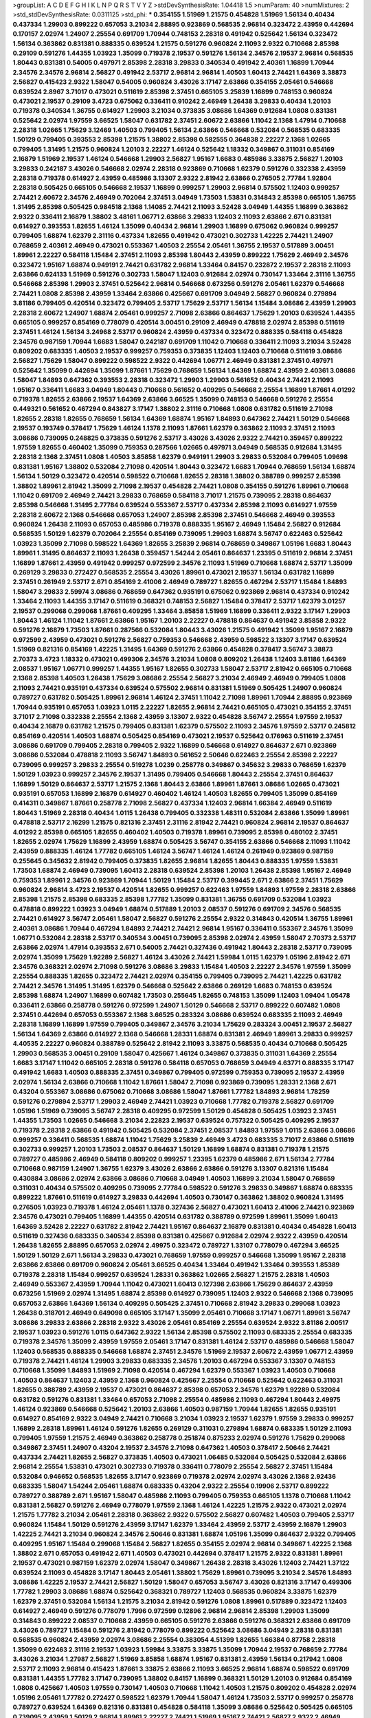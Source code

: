 >groupList:
A C D E F G H I K L
N P Q R S T V Y Z 
>stdDevSynthesisRate:
1.04418 1.5 
>numParam:
40
>numMixtures:
2
>std_stdDevSynthesisRate:
0.0311125
>std_phi:
***
0.354155 1.51969 1.21575 0.454828 1.51969 1.56134 0.40434 0.437334 1.29903 0.899222
0.657053 3.21034 2.88895 0.923869 0.568535 2.96814 0.323472 2.43959 0.442694 0.170157
2.02974 1.24907 2.25554 0.691709 1.70944 0.748153 2.28318 0.491942 0.525642 1.56134
0.323472 1.56134 0.363862 0.831381 0.888335 0.639524 1.21575 0.591276 0.960824 2.11093
2.9322 0.710668 2.85398 0.29109 0.591276 1.44355 1.03923 1.35099 0.719378 2.19537
0.591276 1.56134 2.34576 2.19537 2.96814 0.568535 1.80443 0.831381 0.54005 0.497971
2.85398 2.28318 3.29833 0.340534 0.491942 2.40361 1.16899 1.70944 2.34576 2.34576
2.96814 2.56827 0.491942 2.53717 2.96814 2.96814 1.40503 1.60413 2.74421 1.64369
3.38873 2.56827 0.415423 2.9322 1.58047 0.54005 0.960824 3.43026 3.17147 2.63866
0.354155 2.05461 0.546668 0.639524 2.8967 3.71017 0.473021 0.511619 2.85398 2.37451
0.665105 3.25839 1.16899 0.748153 0.960824 0.473021 2.19537 0.29109 3.4723 0.675062
0.336411 0.910242 2.46949 1.26438 3.29833 0.40434 1.20103 0.719378 0.340534 1.36755
0.614927 1.29903 3.21034 0.373835 3.08686 1.64369 0.912684 1.0808 0.831381 0.525642
2.02974 1.97559 3.66525 1.58047 0.631782 2.37451 2.60672 2.63866 1.11042 2.1368
1.47914 0.710668 2.28318 1.02665 1.75629 3.12469 1.40503 0.799405 1.56134 2.63866
0.546668 0.532084 0.568535 0.683335 1.50129 0.799405 0.393553 2.85398 1.21575 1.38802
2.85398 0.582555 0.364838 2.22227 2.1368 1.02665 0.799405 1.31495 1.21575 0.960824
1.20103 2.22227 1.46124 0.525642 1.18332 0.349867 0.311031 0.854169 2.16879 1.51969
2.19537 1.46124 0.546668 1.29903 2.56827 1.95167 1.6683 0.485986 3.33875 2.56827
1.20103 3.29833 0.242187 3.43026 0.546668 2.02974 2.28318 0.923869 0.710668 1.62379
0.591276 0.332338 2.43959 2.28318 0.719378 0.614927 2.43959 0.485986 3.13307 2.9322
2.81942 2.63866 0.276505 2.77784 1.92804 2.28318 0.505425 0.665105 0.546668 2.19537
1.16899 0.999257 1.29903 2.96814 0.575502 1.12403 0.999257 2.74421 2.60672 2.34576
2.46949 0.702064 2.37451 3.04949 1.73503 1.53831 0.314843 2.85398 0.665105 1.36755
1.31495 2.85398 0.505425 0.984518 2.1368 1.14085 2.74421 2.11093 3.52428 3.04949
1.44355 1.16899 0.363862 2.9322 0.336411 2.16879 1.38802 3.48161 1.06771 2.63866
3.29833 1.12403 2.11093 2.63866 2.671 0.831381 0.614927 0.393553 1.82655 1.46124
1.35099 0.40434 2.96814 1.29903 1.16899 0.675062 0.960824 0.999257 0.799405 1.68874
1.62379 2.31116 0.437334 1.82655 0.491942 0.473021 0.302733 1.42225 2.74421 1.24907
0.768659 2.40361 2.46949 0.473021 0.553367 1.40503 2.25554 2.05461 1.36755 2.19537
0.517889 3.00451 1.89961 2.22227 0.584118 1.15484 2.37451 2.11093 2.85398 1.80443
2.43959 0.899222 1.75629 2.46949 2.34576 0.323472 1.95167 1.68874 0.949191 2.74421
0.631782 2.96814 1.33464 0.84157 0.232872 2.19537 2.28318 2.11093 2.63866 0.624133
1.51969 0.591276 0.302733 1.58047 1.12403 0.912684 2.02974 0.730147 1.33464 2.31116
1.36755 0.546668 2.85398 1.29903 2.37451 0.525642 2.96814 0.546668 0.673256 0.591276
2.05461 1.62379 0.546668 2.74421 1.0808 2.85398 2.43959 1.33464 2.63866 0.425667
0.691709 3.04949 2.56827 0.960824 0.279894 3.81186 0.799405 0.420514 0.323472 0.799405
2.53717 1.75629 2.53717 1.56134 1.15484 3.08686 2.43959 1.29903 2.28318 2.60672
1.24907 1.68874 2.05461 0.999257 2.71098 2.63866 0.864637 1.75629 1.20103 0.639524
1.44355 0.665105 0.999257 0.854169 0.778079 0.420514 3.00451 0.29109 2.46949 0.478818
2.02974 2.85398 0.511619 2.37451 1.46124 1.56134 3.24968 2.53717 0.960824 2.43959
0.437334 0.323472 0.888335 0.584118 0.454828 2.34576 0.987159 1.70944 1.6683 1.58047
0.242187 0.691709 1.11042 0.710668 0.336411 2.11093 3.21034 3.52428 0.809202 0.683335
1.40503 2.19537 0.999257 0.759353 0.373835 1.12403 1.12403 0.710668 0.511619 3.08686
2.56827 1.75629 1.58047 0.899222 0.598522 2.9322 0.442694 1.06771 2.46949 0.831381
2.37451 0.497971 0.525642 1.35099 0.442694 1.35099 1.87661 1.75629 0.768659 1.56134
1.64369 1.68874 2.43959 2.40361 3.08686 1.58047 1.84893 0.647362 0.393553 2.28318
0.323472 1.29903 1.29903 0.561652 0.40434 2.74421 2.11093 1.95167 0.336411 1.6683
3.04949 1.80443 0.710668 0.561652 0.409295 0.546668 2.25554 1.16899 1.87661 4.01292
0.719378 1.82655 2.63866 2.19537 1.64369 2.63866 3.66525 1.35099 0.748153 0.546668
0.591276 2.25554 0.449321 0.561652 0.467294 0.843827 3.17147 1.38802 2.31116 0.710668
1.0808 0.631782 0.511619 2.71098 1.82655 2.28318 1.82655 0.768659 1.56134 1.64369
1.68874 1.95167 1.84893 0.647362 2.74421 1.50129 0.546668 2.19537 0.193749 0.378417
1.75629 1.46124 1.1378 2.11093 1.87661 1.62379 0.363862 2.11093 2.37451 2.11093
3.08686 0.739095 0.248825 0.373835 0.591276 2.53717 3.43026 3.43026 2.9322 2.74421
0.359457 0.899222 1.97559 1.82655 0.460402 1.35099 0.759353 0.287566 1.02665 0.497971
3.04949 0.568535 0.912684 1.31495 2.28318 2.1368 2.37451 1.0808 1.40503 3.85858
1.62379 0.949191 1.29903 3.29833 0.532084 0.799405 1.09698 0.831381 1.95167 1.38802
0.532084 2.71098 0.420514 1.80443 0.323472 1.6683 1.70944 0.768659 1.56134 1.68874
1.56134 1.50129 0.323472 0.420514 0.598522 0.710668 1.82655 2.28318 1.38802 0.388789
0.999257 2.85398 1.38802 1.89961 2.81942 1.35099 2.71098 2.19537 0.454828 2.74421
1.0808 0.354155 0.591276 1.89961 0.710668 1.11042 0.691709 2.46949 2.74421 3.29833
0.768659 0.584118 3.71017 1.21575 0.739095 2.28318 0.864637 2.85398 0.546668 1.31495
2.77784 0.639524 0.553367 2.53717 0.437334 2.85398 2.11093 0.614927 1.97559 2.28318
2.60672 2.1368 0.546668 0.657053 1.24907 2.85398 2.85398 2.37451 0.546668 2.46949
0.393553 0.960824 1.26438 2.11093 0.657053 0.485986 0.719378 0.888335 1.95167 2.46949
1.15484 2.56827 0.912684 0.568535 1.50129 1.62379 0.702064 2.25554 0.854169 0.739095
1.29903 1.68874 3.56747 0.622463 0.525642 1.03923 1.35099 2.71098 0.598522 1.64369
1.82655 3.25839 2.96814 0.768659 0.349867 1.05196 1.6683 1.80443 1.89961 1.31495
0.864637 2.11093 1.26438 0.359457 1.54244 2.05461 0.864637 1.23395 0.511619 2.96814
2.37451 1.16899 1.87661 2.43959 0.491942 0.999257 0.972599 2.34576 2.11093 1.51969
0.710668 1.68874 2.53717 1.35099 0.269129 3.29833 0.272427 0.568535 2.25554 3.43026
1.89961 0.473021 2.19537 1.56134 0.631782 1.16899 2.37451 0.261949 2.53717 2.671
0.854169 2.41006 2.46949 0.789727 1.82655 0.467294 2.53717 1.15484 1.84893 1.58047
3.29833 2.59974 3.08686 0.768659 0.647362 0.935191 0.675062 0.923869 2.96814 0.437334
0.910242 1.33464 2.11093 1.44355 3.17147 0.511619 0.368321 0.748153 2.56827 1.15484
0.378417 2.53717 1.62379 3.01257 2.19537 0.299068 0.299068 1.87661 0.409295 1.33464
3.85858 1.51969 1.16899 0.336411 2.9322 3.17147 1.29903 1.80443 1.46124 1.11042
1.87661 2.63866 1.95167 1.20103 2.22227 0.478818 0.864637 0.491942 3.85858 2.9322
0.591276 2.16879 1.73503 1.87661 0.287566 0.532084 1.80443 3.43026 1.21575 0.491942
1.35099 1.95167 2.16879 0.972599 2.43959 0.473021 0.591276 2.56827 0.759353 0.546668
2.43959 0.598522 3.13307 3.17147 0.639524 1.51969 0.821316 0.854169 1.42225 1.31495
1.64369 0.591276 2.63866 0.454828 0.378417 3.56747 3.38873 2.70373 3.4723 1.18332
0.473021 0.499306 2.34576 3.21034 1.0808 0.809202 1.26438 1.12403 3.81186 1.64369
2.08537 1.95167 1.06771 0.999257 1.44355 1.95167 1.82655 0.302733 1.58047 2.53717
2.81942 0.665105 0.710668 2.1368 2.85398 1.40503 1.26438 1.75629 3.08686 2.25554
2.56827 3.21034 2.46949 2.46949 0.799405 1.0808 2.11093 2.74421 0.935191 0.437334
0.639524 0.575502 2.96814 0.831381 1.51969 0.505425 1.24907 0.960824 0.789727 0.631782
0.505425 1.89961 2.96814 1.46124 2.37451 1.11042 2.71098 1.89961 1.70944 2.88895
0.923869 1.70944 0.935191 0.657053 1.03923 1.0115 2.22227 1.82655 2.96814 2.74421
0.665105 0.473021 0.354155 2.37451 3.71017 2.71098 0.332338 2.25554 2.1368 2.43959
3.13307 2.9322 0.454828 3.56747 2.25554 1.97559 2.19537 0.40434 2.16879 0.631782
1.21575 0.799405 0.831381 1.62379 0.575502 2.11093 2.34576 1.97559 2.53717 0.245812
0.854169 0.420514 1.40503 1.68874 0.505425 0.854169 0.473021 2.19537 0.525642 0.176963
0.511619 2.37451 3.08686 0.691709 0.799405 2.28318 0.799405 2.9322 1.16899 0.546668
0.614927 0.864637 2.671 0.923869 3.08686 0.532084 0.478818 2.11093 3.56747 1.84893
0.561652 2.50646 0.622463 2.25554 2.85398 2.22227 0.739095 0.999257 3.29833 2.25554
0.519278 1.0239 0.258778 0.349867 0.345632 3.29833 0.768659 1.62379 1.50129 1.03923
0.999257 2.34576 2.19537 1.31495 0.799405 0.546668 1.80443 2.25554 2.37451 0.864637
1.16899 1.50129 0.864637 2.53717 1.21575 2.1368 1.80443 2.63866 1.89961 1.87661
3.08686 1.02665 0.473021 0.935191 0.657053 1.16899 2.16879 0.614927 0.460402 1.46124
1.40503 1.82655 0.799405 1.35099 0.854169 0.414311 0.349867 1.87661 0.258778 2.71098
2.56827 0.437334 1.12403 2.96814 1.66384 2.46949 0.511619 1.80443 1.51969 2.28318
0.40434 1.0115 1.26438 0.799405 0.332338 1.48311 0.532084 2.63866 1.35099 1.89961
0.478818 2.53717 2.16299 1.21575 0.821316 2.37451 2.31116 2.81942 2.74421 0.960824
2.96814 2.19537 0.864637 4.01292 2.85398 0.665105 1.82655 0.460402 1.40503 0.719378
1.89961 0.739095 2.85398 0.480102 2.37451 1.82655 2.02974 1.75629 1.16899 2.43959
1.68874 0.505425 3.56747 0.354155 2.63866 0.546668 2.11093 1.11042 2.43959 0.888335
1.46124 1.77782 0.665105 1.46124 3.56747 1.46124 1.46124 0.261949 0.923869 0.987159
0.255645 0.345632 2.81942 0.799405 0.373835 1.82655 2.96814 1.82655 1.80443 0.888335
1.97559 1.53831 1.73503 1.68874 2.46949 0.739095 1.60413 2.28318 0.639524 2.85398
1.20103 1.26438 2.85398 1.95167 2.46949 0.759353 1.89961 2.34576 0.923869 1.70944
1.50129 1.15484 2.53717 0.399445 2.671 2.63866 2.37451 1.75629 0.960824 2.96814
3.4723 2.19537 0.420514 1.82655 0.999257 0.622463 1.97559 1.84893 1.97559 2.28318
2.63866 2.85398 1.21575 2.85398 0.683335 2.85398 1.77782 1.35099 0.831381 1.36755
0.691709 0.532084 1.03923 0.478818 0.899222 1.03923 3.04949 1.68874 0.517889 1.20103
2.08537 0.591276 0.691709 2.34576 0.568535 2.74421 0.614927 3.56747 2.05461 1.58047
2.56827 0.591276 2.25554 2.9322 0.314843 0.420514 1.36755 1.89961 2.40361 3.08686
1.70944 0.467294 1.84893 2.74421 2.74421 2.96814 1.95167 0.336411 0.553367 2.34576
1.35099 1.06771 0.532084 2.28318 2.53717 0.340534 3.00451 0.739095 2.85398 2.02974
2.43959 1.58047 2.70373 2.53717 2.63866 2.02974 1.47914 0.393553 2.671 0.54005
2.74421 0.327436 0.491942 1.80443 2.28318 2.53717 0.739095 2.02974 1.35099 1.75629
1.92289 2.56827 1.46124 3.43026 2.74421 1.59984 1.0115 1.62379 1.05196 2.81942
2.671 2.34576 0.368321 2.02974 2.71098 0.591276 3.08686 3.29833 1.15484 1.40503
2.22227 2.34576 1.97559 1.35099 2.25554 0.888335 1.82655 0.323472 2.74421 2.02974
0.354155 0.799405 0.739095 2.74421 1.42225 0.631782 2.74421 2.34576 1.31495 1.31495
1.62379 0.546668 0.525642 2.63866 0.269129 1.6683 0.748153 0.639524 2.85398 1.68874
1.24907 1.16899 0.607482 1.73503 0.255645 1.82655 0.748153 1.35099 1.12403 1.09404
1.05478 0.336411 2.63866 0.258778 0.591276 0.972599 1.24907 1.50129 0.546668 2.53717
0.899222 0.607482 1.0808 2.37451 0.442694 0.657053 0.553367 2.1368 3.66525 0.283324
3.08686 0.639524 0.683335 2.11093 2.46949 2.28318 1.16899 1.16899 1.97559 0.799405
0.349867 2.34576 3.21034 1.75629 0.283324 3.00451 2.19537 2.56827 1.56134 1.64369
2.63866 0.614927 2.1368 0.546668 1.28331 1.68874 0.831381 2.46949 1.89961 3.29833
0.999257 4.40535 2.22227 0.960824 0.388789 0.525642 2.81942 2.11093 3.33875 0.568535
0.40434 0.710668 0.505425 1.29903 0.568535 3.00451 0.29109 1.58047 0.425667 1.46124
0.349867 0.373835 0.311031 1.64369 2.25554 1.6683 3.17147 1.11042 0.665105 2.28318
0.591276 0.584118 0.657053 0.768659 3.04949 4.63771 0.888335 3.17147 0.491942 1.6683
1.40503 0.888335 2.37451 0.349867 0.799405 0.972599 0.759353 0.739095 2.19537 2.43959
2.02974 1.56134 2.63866 0.710668 1.11042 1.87661 1.58047 2.71098 0.923869 0.739095
1.28331 2.1368 2.671 0.43204 0.553367 3.08686 0.675062 0.710668 3.08686 1.58047
1.87661 1.77782 1.84893 2.96814 1.78259 0.591276 0.279894 2.53717 1.29903 2.46949
2.74421 1.03923 0.710668 1.77782 0.719378 2.56827 0.691709 1.05196 1.51969 0.739095
3.56747 2.28318 0.409295 0.972599 1.50129 0.454828 0.505425 1.03923 2.37451 1.44355
1.73503 1.02665 0.546668 3.21034 2.22823 2.19537 0.639524 0.757322 0.505425 0.409295
2.19537 0.719378 2.28318 2.63866 0.491942 0.505425 0.532084 2.37451 2.08537 1.84893
1.97559 1.0115 2.63866 3.08686 0.999257 0.336411 0.568535 1.68874 1.11042 1.75629
3.25839 2.46949 3.4723 0.683335 3.71017 2.63866 0.511619 0.302733 0.999257 1.20103
1.73503 2.08537 0.864637 1.50129 1.16899 1.68874 0.831381 0.719378 1.21575 0.789727
0.485986 2.46949 0.584118 0.809202 0.999257 1.23395 1.62379 0.485986 2.671 1.56134
2.77784 0.710668 0.987159 1.24907 1.36755 1.62379 3.43026 2.63866 2.63866 0.591276
3.13307 0.821316 1.15484 0.430884 3.08686 2.02974 2.63866 3.08686 0.710668 3.04949
1.40503 1.16899 3.21034 1.58047 0.768659 0.311031 0.40434 0.575502 0.409295 0.739095
2.77784 0.598522 0.591276 3.29833 0.349867 1.68874 0.683335 0.899222 1.87661 0.511619
0.614927 3.29833 0.442694 1.40503 0.730147 0.363862 1.38802 0.960824 1.31495 0.276505
1.03923 0.719378 1.46124 2.05461 1.1378 0.327436 2.56827 0.473021 1.60413 2.41006
2.74421 0.923869 2.34576 0.473021 0.799405 1.16899 1.44355 0.420514 0.631782 0.388789
0.972599 1.89961 1.35099 1.60413 1.64369 3.52428 2.22227 0.631782 2.81942 2.74421
1.95167 0.864637 2.16879 0.831381 0.40434 0.454828 1.60413 0.511619 0.327436 0.683335
0.340534 2.85398 0.831381 0.425667 0.912684 2.02974 2.9322 2.43959 0.420514 1.26438
1.82655 2.88895 0.657053 2.02974 2.49975 0.323472 0.789727 1.33107 0.778079 0.467294
3.66525 1.50129 1.50129 2.671 1.56134 3.29833 0.473021 0.768659 1.97559 0.999257
0.546668 1.35099 1.95167 2.28318 2.63866 2.63866 0.691709 0.960824 2.05461 3.66525
0.40434 1.33464 0.491942 1.33464 0.393553 1.85389 0.719378 2.28318 1.15484 0.999257
0.639524 1.28331 0.363862 1.02665 2.56827 1.21575 2.28318 1.40503 2.46949 0.553367
2.43959 1.70944 1.11042 0.473021 1.60413 0.127398 2.63866 1.75629 0.864637 2.43959
0.673256 1.51969 2.02974 1.31495 1.68874 2.85398 0.614927 0.739095 1.12403 2.9322
0.546668 2.1368 0.739095 0.657053 2.63866 1.64369 1.56134 0.409295 0.505425 2.37451
0.710668 2.81942 3.29833 0.299068 1.03923 1.26438 0.318701 2.46949 0.649098 0.665105
3.17147 1.35099 2.05461 0.710668 3.17147 1.06771 1.89961 3.56747 3.08686 3.29833
2.63866 2.28318 2.9322 3.43026 2.05461 0.854169 2.25554 0.639524 2.9322 3.81186
2.00517 2.19537 1.03923 0.591276 1.0115 0.647362 2.9322 1.56134 2.85398 0.575502
2.11093 0.683335 2.25554 0.683335 0.719378 2.34576 1.35099 2.43959 1.97559 2.05461
3.17147 0.831381 1.46124 2.53717 0.485986 0.546668 1.58047 1.12403 0.568535 0.888335
0.546668 1.68874 2.37451 2.34576 1.51969 2.19537 2.60672 2.43959 1.06771 2.43959
0.719378 2.74421 1.46124 1.29903 3.29833 0.683335 2.34576 1.20103 0.467294 0.553367
3.13307 0.748153 0.710668 1.35099 1.84893 1.51969 2.71098 0.420514 0.467294 1.62379
0.553367 1.03923 1.40503 0.710668 1.40503 0.864637 1.12403 2.43959 2.1368 0.960824
0.425667 2.25554 0.710668 0.525642 0.622463 0.311031 1.82655 0.388789 2.43959 2.19537
0.473021 0.864637 2.85398 0.657053 2.34576 1.62379 1.92289 0.532084 0.631782 0.591276
0.831381 1.33464 0.657053 2.71098 2.25554 0.485986 2.11093 0.467294 1.80443 2.49975
1.46124 0.923869 0.546668 0.525642 1.20103 2.63866 1.40503 0.987159 1.70944 1.82655
1.82655 0.935191 0.614927 0.854169 2.9322 3.04949 2.74421 0.710668 3.21034 1.03923
2.19537 1.62379 1.97559 3.29833 0.999257 1.16899 2.28318 1.89961 1.46124 0.591276
1.82655 0.269129 0.311031 0.279894 1.68874 0.683335 1.50129 2.11093 0.799405 1.97559
1.21575 2.46949 0.363862 0.258778 0.251874 0.875233 2.02974 0.591276 1.75629 0.299068
0.349867 2.37451 1.24907 0.43204 2.19537 2.34576 2.71098 0.647362 1.40503 0.378417
2.50646 2.74421 0.437334 2.74421 1.82655 2.56827 0.373835 1.40503 0.473021 1.06485
0.532084 0.505425 0.532084 2.63866 2.96814 2.25554 1.53831 0.473021 0.302733 0.719378
0.336411 0.778079 2.25554 2.56827 2.37451 1.15484 0.532084 0.946652 0.568535 1.82655
3.17147 0.923869 0.719378 2.02974 2.02974 3.43026 2.1368 2.92436 0.683335 1.58047
1.54244 2.05461 1.68874 0.683335 0.43204 2.9322 2.25554 0.19906 2.53717 0.899222
0.789727 0.388789 2.671 1.95167 1.58047 0.485986 2.11093 0.799405 0.759353 0.665105
1.1378 0.710668 1.11042 0.831381 2.56827 0.591276 2.46949 0.778079 1.97559 2.1368
1.46124 1.42225 1.21575 2.9322 0.473021 2.02974 1.21575 1.77782 3.21034 2.05461
2.28318 0.363862 2.9322 0.575502 2.56827 0.607482 1.40503 0.799405 2.53717 0.960824
1.15484 1.50129 0.591276 2.43959 3.17147 1.62379 1.33464 2.43959 2.53717 2.43959
2.16879 1.29903 1.42225 2.74421 3.21034 0.960824 2.34576 2.50646 0.831381 1.68874
1.05196 1.35099 0.864637 2.9322 0.799405 0.409295 1.95167 1.15484 0.299068 1.15484
2.56827 1.82655 0.354155 2.02974 2.96814 0.349867 1.42225 2.1368 1.38802 2.671
0.657053 0.491942 2.671 1.40503 0.473021 0.442694 0.378417 1.21575 2.9322 0.831381
1.89961 2.19537 0.473021 0.987159 1.62379 2.02974 1.58047 0.349867 1.26438 2.28318
3.43026 1.12403 2.74421 1.37122 0.639524 2.11093 0.454828 3.17147 1.80443 2.05461
1.38802 1.75629 1.89961 0.739095 3.21034 2.34576 1.84893 3.08686 1.42225 2.19537
2.74421 2.56827 1.50129 1.58047 0.657053 3.56747 3.43026 0.821316 3.17147 0.499306
1.77782 1.29903 3.08686 1.68874 0.525642 0.368321 0.789727 1.12403 0.568535 0.960824
3.33875 1.62379 1.62379 2.37451 0.532084 1.56134 1.21575 3.21034 2.81942 0.591276
1.0808 1.89961 0.517889 0.323472 1.12403 0.614927 2.46949 0.591276 0.778079 1.7996
0.972599 0.12896 2.96814 2.96814 2.85398 1.29903 1.35099 0.314843 0.899222 2.08537
0.710668 2.43959 0.665105 0.591276 2.63866 0.591276 0.368321 2.63866 0.691709 3.43026
0.789727 1.15484 0.591276 2.81942 0.778079 0.899222 0.525642 3.08686 3.04949 2.28318
0.831381 0.568535 0.960824 2.43959 2.02974 3.08686 2.25554 0.383054 4.51399 1.82655
1.66384 0.87758 2.28318 1.35099 0.622463 2.31116 2.19537 1.03923 1.59984 3.33875
3.33875 1.35099 1.70944 2.19537 0.768659 2.77784 3.43026 3.21034 1.27987 2.56827
1.51969 3.85858 1.68874 1.95167 0.831381 2.43959 1.56134 0.217942 1.0808 2.53717
2.11093 2.96814 0.415423 1.87661 3.33875 2.63866 2.11093 3.66525 2.96814 1.68874
0.598522 0.691709 0.831381 1.44355 1.77782 3.17147 0.739095 1.38802 0.84157 1.16899
0.368321 1.50129 1.20103 0.912684 0.854169 1.0808 0.425667 1.40503 1.97559 0.730147
1.40503 0.710668 1.11042 1.40503 1.21575 0.809202 0.454828 2.02974 1.05196 2.05461
1.77782 0.272427 0.598522 1.62379 1.70944 1.58047 1.46124 1.73503 2.53717 0.999257
0.258778 0.789727 0.639524 1.64369 0.821316 0.831381 0.454828 0.584118 1.35099 3.08686
0.525642 0.505425 0.665105 0.739095 2.43959 1.50129 2.96814 1.89961 2.22227 2.74421
1.51969 1.95167 2.74421 2.56827 2.9322 2.46949 3.33875 0.473021 0.269129 3.21034
3.29833 2.37451 0.209559 0.683335 3.52428 1.31495 1.58047 1.89961 0.631782 3.13307
0.442694 2.53717 2.85398 0.485986 1.95167 2.43959 0.778079 2.70373 0.454828 0.272427
1.97559 3.56747 0.624133 1.97559 1.24907 0.511619 2.96814 1.64369 1.80443 1.56134
1.64369 0.485986 1.51969 2.28318 0.607482 1.29903 2.71098 3.13307 0.302733 2.9322
1.40503 0.454828 0.409295 2.74421 3.08686 0.999257 2.19537 0.584118 2.85398 2.96814
2.1368 2.77784 1.40503 1.87661 0.923869 2.9322 2.25554 1.82655 2.28318 2.63866
0.239255 3.08686 1.89961 2.1368 0.598522 1.38802 1.89961 0.639524 1.35099 1.40503
3.61119 0.614927 3.12469 1.24907 3.43026 1.95167 2.41006 0.789727 0.789727 0.84157
0.960824 0.349867 1.68874 0.302733 2.74421 1.03923 3.17147 2.77784 0.393553 1.0808
0.778079 3.17147 1.11042 0.999257 2.19537 1.11042 1.58047 0.657053 1.0808 2.25554
1.03923 0.960824 0.437334 1.64369 2.85398 0.43204 2.37451 2.96814 1.89961 0.191404
1.50129 2.34576 1.16899 0.399445 1.77782 2.28318 1.77782 2.85398 3.4723 0.923869
0.899222 1.26438 0.888335 2.74421 2.46949 1.58047 0.960824 2.671 3.08686 0.639524
0.739095 2.28318 1.35099 3.43026 2.671 1.0808 2.81942 0.683335 1.87661 0.584118
1.02665 0.864637 1.15484 2.74421 0.778079 1.12403 2.43959 2.46949 2.34576 1.50129
0.420514 0.511619 2.08537 0.768659 2.9322 0.691709 1.33464 1.82655 0.491942 0.811372
1.62379 3.04949 1.29903 1.68874 0.972599 0.258778 3.04949 2.11093 0.999257 0.789727
2.28318 1.84893 2.28318 0.821316 1.21575 0.327436 0.999257 2.43959 0.420514 0.258778
0.491942 1.35099 0.665105 2.05461 0.665105 0.864637 1.51969 2.37451 0.710668 1.68874
2.28318 1.87661 0.888335 1.50129 0.388789 3.17147 2.19537 0.40434 1.95167 2.43959
0.525642 2.74421 0.910242 1.46124 0.584118 0.473021 3.43026 0.631782 1.82655 3.04949
0.511619 1.20103 2.85398 0.473021 0.393553 3.21034 0.639524 2.63866 1.35099 1.50129
0.239255 1.29903 2.02974 2.71098 0.657053 0.553367 1.75629 2.37451 2.11093 0.935191
0.532084 2.74421 1.31495 1.95167 1.35099 0.768659 0.657053 0.269129 0.639524 2.11093
0.454828 3.08686 0.607482 0.843827 1.38802 0.864637 1.89961 1.89961 2.11093 2.46949
2.56827 1.97559 1.6683 0.730147 1.0808 1.40503 2.05461 0.485986 1.20103 2.74421
0.29109 1.73503 0.420514 1.82655 0.239255 0.799405 1.40503 2.96814 0.40434 1.48311
1.12403 1.29903 0.739095 1.73503 0.665105 0.373835 3.17147 3.21034 1.50129 0.546668
3.04949 2.25554 0.29109 0.393553 0.614927 3.29833 0.935191 2.37451 1.73503 0.614927
2.53717 0.719378 2.43959 0.864637 1.46124 0.673256 0.854169 0.373835 0.575502 0.799405
1.24907 1.02665 2.16879 1.29903 1.56134 2.60672 0.739095 2.37451 0.691709 0.584118
0.420514 0.443881 0.383054 1.50129 1.33464 0.525642 0.425667 0.454828 0.789727 0.575502
1.15484 0.29109 2.49975 0.546668 0.575502 1.16899 0.393553 1.82655 2.19537 2.19537
1.15484 0.665105 3.17147 0.960824 2.671 0.363862 0.607482 1.40503 1.95167 1.50129
1.82655 2.53717 0.467294 0.553367 1.24907 2.671 0.40434 0.759353 0.230052 0.323472
3.04949 3.4723 2.46949 3.08686 0.454828 3.04949 0.768659 0.960824 2.11093 1.21575
0.454828 1.29903 1.82655 1.40503 0.614927 1.64369 0.553367 2.02974 0.505425 0.831381
2.74421 4.63771 0.987159 0.739095 0.657053 2.11093 0.349867 2.05461 2.11093 0.251874
3.04949 3.85858 2.96814 0.854169 1.44355 2.85398 0.759353 2.24951 0.710668 1.35099
2.46949 1.68874 1.20103 0.373835 0.675062 0.665105 0.821316 0.591276 1.29903 0.614927
2.56827 0.532084 1.68874 2.05461 2.19537 3.04949 0.899222 2.85398 1.12403 2.19537
0.799405 2.74421 2.34576 1.0808 1.20103 1.75629 0.546668 2.05461 1.05196 1.24907
3.17147 3.29833 2.85398 0.437334 0.473021 2.28318 0.591276 0.359457 1.35099 1.82655
3.12469 0.888335 1.95167 1.15484 0.710668 2.46949 1.82655 1.80443 0.420514 0.568535
3.43026 1.35099 0.789727 0.598522 1.92289 0.323472 1.15484 1.31495 2.9322 2.71098
1.15484 0.675062 0.691709 2.77784 1.02665 2.37451 0.532084 0.665105 0.29109 3.43026
0.710668 2.37451 2.53717 2.77784 1.27987 2.85398 2.74421 0.972599 2.41006 1.58047
2.671 2.74421 1.46124 2.53717 0.363862 0.485986 1.97559 1.97559 0.683335 1.35099
2.63866 1.38802 3.04949 2.96814 3.04949 2.53717 0.999257 1.50129 0.553367 2.1368
1.24907 0.614927 0.327436 1.35099 1.21575 0.568535 3.04949 1.64369 2.46949 1.64369
0.768659 2.19537 0.739095 0.759353 0.575502 1.68874 1.03923 2.22227 3.33875 0.255645
0.349867 0.437334 2.28318 2.60672 1.60413 0.525642 1.80443 1.42607 2.96814 1.68874
0.888335 1.84893 1.28331 2.41006 2.60672 2.25554 1.36755 0.568535 0.553367 1.60413
3.4723 0.923869 3.43026 2.60672 1.44355 3.43026 0.710668 1.16899 2.02974 3.21034
2.50646 1.95167 2.28318 2.77784 3.17147 0.999257 2.19537 1.92804 2.96814 3.29833
2.31116 1.87661 1.40503 1.29903 0.393553 0.809202 1.97559 3.52428 0.710668 0.809202
0.831381 0.888335 0.759353 0.799405 0.614927 1.68874 1.68874 2.02974 0.691709 1.38802
1.82655 2.74421 1.87661 1.21575 1.68874 1.12403 1.21901 1.73503 2.85398 0.631782
1.26438 0.912684 1.51969 1.24907 0.935191 0.960824 0.888335 2.37451 1.70944 1.44355
0.454828 0.248825 0.299068 0.532084 2.74421 0.960824 1.80443 1.95167 2.46949 2.85398
0.349867 1.06771 2.85398 0.999257 1.12403 1.24907 2.50646 2.43959 3.71017 1.62379
0.607482 1.21575 0.437334 1.64369 1.89961 0.768659 2.671 2.11093 1.80443 2.74421
2.56827 2.02974 2.19537 2.37451 3.12469 0.864637 0.425667 3.04949 0.54005 1.35099
1.46124 0.242187 2.74421 1.58047 0.568535 1.75629 0.972599 0.987159 0.768659 0.683335
0.454828 2.9322 0.864637 0.505425 1.03923 1.29903 0.809202 2.74421 2.50646 0.258778
1.40503 1.35099 2.16879 0.739095 2.02974 1.24907 0.568535 2.81942 0.409295 1.15484
0.935191 1.97559 1.35099 0.923869 2.56827 0.568535 0.349867 1.21575 1.97559 1.68874
2.34576 2.671 2.74421 3.21034 1.35099 3.29833 2.28318 1.70944 3.21034 0.473021
1.95167 0.923869 0.614927 1.50129 2.1368 0.799405 0.517889 0.923869 0.399445 1.40503
1.40503 2.37451 1.82655 1.51969 0.598522 1.21575 2.37451 2.85398 2.671 2.96814
1.89961 2.37451 0.854169 1.80443 2.16879 3.17147 0.821316 3.04949 2.96814 0.437334
2.85398 0.864637 1.31495 0.525642 1.40503 1.38802 1.12403 2.63866 0.378417 0.473021
2.85398 2.25554 0.511619 1.56134 0.399445 3.43026 0.607482 2.11093 0.730147 0.378417
1.35099 2.37451 2.85398 1.44355 3.66525 2.53717 0.466044 2.53717 0.665105 0.799405
1.35099 0.888335 1.82655 1.51969 1.50129 1.89961 1.53831 1.51969 2.46949 0.972599
0.553367 0.789727 2.11093 4.58156 2.02974 2.43959 3.38873 0.710668 1.35099 1.87661
0.614927 0.478818 1.89961 2.37451 2.85398 3.17147 3.21034 2.40361 0.409295 0.505425
2.43959 1.40503 0.363862 3.96434 2.1368 1.35099 3.21034 0.923869 2.53717 0.739095
1.38802 0.568535 0.584118 2.11093 2.96814 3.33875 3.43026 0.899222 1.12403 0.398376
0.888335 0.311031 2.85398 1.36755 1.50129 0.614927 1.80443 1.80443 1.11042 2.59974
2.88895 0.854169 0.999257 1.15484 2.96814 2.50646 0.821316 0.739095 0.719378 0.598522
1.89961 0.899222 0.584118 0.999257 1.42225 0.639524 3.08686 3.43026 2.63866 1.0808
0.999257 2.77784 3.21034 2.02974 1.29903 0.251874 2.11093 0.485986 3.04949 3.96434
3.21034 3.04949 2.56827 2.56827 1.16899 2.34576 1.21575 1.29903 2.46949 2.56827
0.40434 2.53717 2.50646 3.33875 3.29833 2.63866 2.34576 0.349867 2.63866 2.96814
2.671 1.35099 0.420514 2.1368 2.85398 0.311031 0.43204 2.43959 1.56134 1.31495
0.345632 3.43026 2.53717 2.22227 3.96434 0.221204 2.46949 2.74421 3.01257 0.972599
2.56827 1.12403 0.505425 2.31116 1.51969 0.999257 3.08686 1.31495 0.40434 1.28331
2.74421 0.511619 1.15484 0.673256 1.35099 2.16879 0.393553 0.437334 2.71098 1.75629
0.359457 2.53717 1.62379 2.02974 1.97559 1.1378 1.12403 0.349867 1.58047 0.437334
1.18332 0.553367 0.425667 1.05196 1.68874 2.85398 2.40361 0.491942 3.61119 0.912684
1.58047 1.46124 0.768659 1.06771 2.25554 0.935191 1.95167 0.349867 1.29903 2.96814
0.691709 0.831381 1.03923 1.62379 1.97559 2.37451 0.899222 2.31116 2.11093 0.467294
1.80443 0.748153 0.546668 2.85398 0.553367 2.96814 0.505425 2.02974 1.46124 0.575502
0.614927 2.53717 2.11093 0.598522 1.46124 0.525642 0.442694 1.26438 0.923869 0.657053
0.532084 0.768659 1.35099 0.960824 0.302733 3.04949 1.95167 0.373835 1.56134 2.34576
2.28318 0.591276 2.56827 2.63866 2.19537 0.532084 2.37451 0.167647 2.85398 3.04949
0.491942 1.20103 1.82655 3.08686 1.24907 0.460402 3.17147 0.511619 2.46949 1.64369
0.639524 2.22227 0.553367 1.82655 0.525642 0.831381 1.21575 0.283324 1.0115 0.327436
3.12469 0.960824 0.242187 1.82655 2.11093 0.425667 0.614927 1.35099 0.864637 1.73503
0.864637 0.460402 1.05196 0.631782 0.935191 0.710668 2.11093 2.96814 0.193749 0.437334
1.70944 2.02974 2.05461 0.831381 3.37967 2.50646 1.95167 0.665105 1.68874 1.64369
0.972599 1.89961 1.50129 1.75629 0.899222 0.511619 1.51969 0.393553 1.51969 0.935191
2.59974 2.74421 1.68874 2.34576 2.671 2.37451 2.19537 1.82655 0.363862 0.665105
0.485986 0.568535 2.02974 1.40503 0.665105 1.82655 3.81186 0.799405 1.75629 1.20103
0.999257 1.89961 2.28318 1.51969 0.327436 2.11093 1.6683 1.20103 0.665105 2.671
0.821316 2.43959 2.28318 0.279894 2.34576 3.04949 3.81186 2.96814 0.425667 0.505425
2.46949 1.35099 1.12403 0.935191 3.04949 3.21034 1.95167 1.6683 2.1368 0.584118
0.302733 1.95167 1.92289 2.74421 0.409295 0.999257 2.9322 0.340534 1.26438 1.60413
2.19537 0.739095 1.56134 3.43026 1.46124 0.748153 0.393553 2.74421 1.84893 2.46949
2.96814 2.05461 3.52428 1.84893 0.768659 2.85398 3.29833 1.35099 1.42225 1.24907
2.85398 2.19537 0.546668 0.460402 2.19537 1.80443 0.888335 2.9322 0.639524 0.40434
1.15484 0.420514 0.799405 0.553367 0.437334 1.56134 0.485986 0.84157 2.63866 1.70944
1.1378 2.63866 0.710668 0.960824 0.420514 1.31495 0.972599 3.29833 2.37451 0.799405
1.97559 0.327436 1.75629 1.68874 2.37451 2.02974 0.398376 0.505425 2.43959 1.46124
2.85398 0.691709 2.63866 3.08686 0.302733 0.236358 2.63866 0.691709 2.02974 0.420514
0.789727 0.719378 1.03923 2.9322 0.665105 2.22227 0.525642 0.923869 2.53717 0.191404
0.683335 1.15484 1.46124 1.68874 0.972599 0.999257 1.92289 1.0808 0.691709 2.1368
1.38802 1.03923 1.89961 0.719378 0.614927 0.327436 0.29109 0.323472 3.29833 0.294657
1.75629 1.28331 2.43959 1.26438 2.96814 0.505425 1.35099 0.778079 0.730147 2.9322
0.987159 2.19537 1.40503 0.639524 1.35099 0.511619 0.467294 0.799405 1.82655 0.614927
2.671 2.74421 2.56827 2.19537 0.768659 1.11042 2.1368 2.37451 0.960824 0.442694
2.71098 0.345632 1.35099 1.70944 2.25554 1.02665 3.4723 1.97559 0.730147 1.58047
1.12403 3.43026 0.598522 1.70944 1.75629 3.33875 0.657053 2.63866 1.95167 2.74421
2.11093 1.6683 3.81186 1.36755 3.08686 3.21034 3.29833 0.258778 0.768659 2.28318
2.28318 2.74421 0.378417 0.614927 2.11093 0.614927 0.323472 2.74421 2.96814 0.999257
2.1368 0.546668 1.95167 1.95167 3.08686 0.258778 1.03923 0.40434 0.864637 1.0808
1.02665 2.43959 0.345632 2.37451 2.53717 2.28318 1.84893 0.473021 0.739095 0.960824
2.53717 0.393553 2.37451 2.46949 2.56827 2.40361 0.923869 1.12403 0.409295 3.04949
0.691709 0.349867 2.05461 1.87661 2.9322 3.17147 2.02974 1.97559 2.56827 2.08537
2.71098 1.87661 1.56134 2.74421 0.327436 3.08686 0.607482 2.85398 2.77784 1.82655
2.25554 2.63866 2.74421 1.70944 1.15484 1.42225 2.28318 1.03923 0.821316 2.25554
0.373835 2.11093 0.319556 1.92804 1.40503 2.96814 1.03923 2.85398 2.9322 1.50129
1.40503 0.40434 1.6683 0.923869 3.33875 3.33875 0.302733 1.62379 0.607482 2.37451
0.354155 2.74421 0.864637 0.287566 1.16899 2.85398 1.21575 0.614927 0.415423 1.50129
2.53717 0.657053 0.949191 0.568535 2.28318 0.454828 0.691709 0.768659 0.739095 2.46949
0.473021 1.89961 3.21034 0.437334 1.21575 0.525642 0.40434 0.242187 0.525642 2.43959
0.40434 0.683335 1.75629 0.584118 1.97559 0.768659 0.631782 2.60672 0.591276 0.960824
2.53717 2.53717 2.56827 2.96814 2.9322 3.29833 1.58047 2.74421 3.96434 0.473021
2.11093 0.584118 1.0808 2.43959 2.85398 1.80443 0.719378 1.26438 1.29903 0.409295
1.24907 0.393553 2.19537 0.768659 0.657053 0.778079 1.84893 0.449321 1.15484 0.768659
0.710668 0.532084 2.56827 0.546668 3.29833 1.87661 0.420514 1.0808 0.485986 0.591276
0.40434 0.949191 2.22227 3.52428 2.43959 1.95167 0.960824 1.50129 1.0808 1.60413
2.96814 2.19537 0.299068 2.11093 1.80443 1.64369 2.85398 3.04949 2.43959 1.62379
0.359457 0.710668 1.40503 2.74421 1.58047 0.768659 1.75629 0.388789 3.21034 1.82655
0.437334 0.683335 3.17147 0.821316 0.460402 0.768659 0.987159 3.33875 3.71017 0.40434
2.37451 0.442694 1.05478 1.75629 0.505425 2.02974 1.31495 0.665105 0.511619 0.336411
2.28318 1.51969 0.302733 2.74421 1.15484 1.20103 1.89961 0.799405 0.454828 0.665105
0.899222 1.54244 2.37451 0.546668 1.97559 0.665105 2.08537 2.60672 2.63866 0.388789
0.287566 2.74421 1.58047 0.639524 1.29903 2.37451 1.21575 1.51969 1.28331 0.511619
0.546668 1.12403 2.19537 2.11093 1.97559 0.239255 1.0808 0.519278 1.62379 0.532084
2.11093 2.63866 0.768659 1.24907 1.62379 2.07979 0.799405 3.56747 0.987159 1.03923
1.40503 0.349867 0.546668 1.06771 2.37451 2.63866 0.683335 1.46124 0.591276 2.53717
2.34576 0.631782 1.97559 3.29833 0.691709 3.17147 0.831381 1.75629 1.56134 0.719378
0.739095 3.29833 2.43959 0.888335 2.43959 0.999257 0.748153 3.17147 0.888335 0.517889
0.639524 0.748153 0.525642 1.29903 2.22227 2.1368 2.63866 0.639524 0.258778 0.730147
1.46124 1.97559 0.912684 0.657053 1.75629 1.60413 1.06771 0.363862 0.299068 1.0808
1.75629 2.02974 2.53717 0.345632 2.37451 2.11093 0.949191 0.960824 1.0808 2.19537
0.607482 2.11093 1.92289 0.442694 0.568535 0.467294 2.74421 1.20103 0.29109 1.9998
3.66525 0.467294 2.63866 0.739095 0.935191 1.26438 2.28318 2.56827 1.70944 0.591276
1.75629 1.24907 1.0808 2.00517 0.614927 2.60672 3.81186 0.864637 0.460402 3.21034
1.9998 0.532084 0.710668 2.40361 2.16879 2.19537 2.46949 0.899222 0.739095 0.607482
1.02665 0.546668 2.16879 2.37451 1.62379 1.12403 0.683335 3.08686 1.11042 2.05461
0.614927 2.37451 0.799405 0.473021 0.999257 1.0808 2.53717 3.21034 0.340534 3.33875
0.323472 3.08686 1.51969 1.21575 0.84157 1.68874 2.63866 2.28318 2.77784 0.40434
0.719378 0.473021 2.22227 1.97559 2.11093 2.63866 2.34576 2.02974 0.40434 0.393553
2.11093 0.598522 1.51969 0.888335 3.04949 0.683335 1.20103 1.20103 3.38873 1.97559
1.36755 0.639524 2.19537 3.00451 2.19537 0.575502 0.864637 0.248825 0.258778 1.82655
0.491942 2.85398 1.47914 1.35099 1.36755 0.719378 1.95167 1.89961 1.03923 2.05461
1.82655 1.18649 0.546668 2.28318 1.44355 0.854169 2.28318 2.85398 2.74421 0.657053
0.584118 0.323472 3.21034 0.511619 1.89961 1.16899 0.437334 0.710668 0.693565 0.719378
1.29903 0.935191 3.04949 3.04949 0.888335 0.864637 0.232872 2.28318 1.29903 2.46949
3.00451 0.299068 2.16879 0.999257 2.63866 0.484686 1.46124 2.9322 2.16879 1.0808
2.671 0.491942 1.29903 1.80443 1.38802 0.525642 0.437334 1.68874 2.63866 2.56827
2.31116 2.25554 0.972599 1.23395 0.420514 1.87661 0.454828 0.460402 2.19537 2.34576
0.912684 1.20103 0.485986 0.84157 3.21034 2.85398 2.85398 0.899222 2.28318 3.52428
1.75629 0.809202 0.739095 0.673256 2.46949 2.19537 1.68874 1.82655 1.46124 0.546668
0.532084 2.11093 0.864637 1.09404 1.50129 0.336411 1.11042 1.82655 3.96434 0.888335
2.9322 0.525642 0.614927 0.778079 1.35099 0.340534 0.854169 1.51969 2.34576 2.56827
1.89961 2.53717 2.88895 0.261949 0.665105 2.37451 2.28318 0.568535 0.831381 0.409295
1.06771 0.591276 1.35099 1.21575 4.45934 2.28318 2.88895 0.739095 0.437334 2.63866
3.08686 1.24907 0.987159 2.85398 2.19537 0.789727 0.972599 1.42225 2.63866 2.1368
0.525642 1.36755 0.546668 0.242187 0.739095 0.748153 0.409295 0.485986 1.70944 3.04949
1.16899 1.82655 0.248825 2.96814 1.21575 1.33464 0.511619 0.831381 0.972599 2.46949
0.730147 1.75629 0.999257 1.15484 2.37451 3.17147 1.80443 2.37451 0.314843 0.768659
2.63866 1.58047 0.399445 2.88895 2.63866 2.08537 0.393553 1.16899 1.0808 2.37451
1.54244 3.56747 2.11093 0.639524 0.614927 2.16879 1.95167 1.0808 0.40434 0.683335
0.675062 2.9322 1.95167 1.89961 1.75629 0.683335 0.768659 2.28318 0.378417 3.29833
0.568535 2.53717 1.0808 1.62379 0.864637 0.748153 2.53717 2.19537 2.28318 0.393553
0.639524 3.96434 0.378417 1.06771 2.96814 0.657053 1.12403 1.36755 0.748153 1.75629
1.16899 0.314843 1.97559 0.864637 0.388789 2.25554 1.24907 0.591276 2.37451 1.82655
1.24907 1.23395 1.82655 2.56827 0.854169 1.82655 1.33464 0.739095 1.84893 1.29903
1.89961 1.58047 2.43959 0.306443 0.373835 2.46949 1.82655 3.21034 2.85398 0.607482
1.15484 0.923869 0.425667 3.04949 2.96814 2.77784 0.19906 2.63866 2.43959 1.20103
2.22227 2.74421 0.248825 0.799405 1.03923 1.84893 0.710668 0.43204 3.43026 1.89961
2.08537 1.03923 2.74421 1.80443 0.631782 0.657053 1.89961 0.639524 1.0808 1.0115
2.71098 2.85398 0.546668 0.888335 1.26438 0.425667 0.999257 0.242187 1.40503 2.9322
0.454828 0.799405 1.97559 2.37451 0.511619 2.53717 0.665105 1.47914 0.568535 0.935191
2.25554 0.258778 0.261949 0.591276 2.50646 1.87661 1.97559 1.82655 0.821316 1.6683
1.97559 1.62379 1.40503 0.821316 2.74421 2.37451 1.15484 1.15484 1.20103 1.89961
1.44355 0.525642 2.28318 2.85398 1.11042 0.454828 1.03923 2.63866 1.58047 1.64369
1.38802 2.25554 0.888335 0.710668 1.97559 4.17344 2.02974 0.258778 1.95167 0.691709
2.56827 3.33875 0.972599 1.24907 2.9322 2.16879 0.553367 2.02974 2.08537 1.26438
2.46949 1.38802 1.75629 2.53717 0.525642 0.546668 1.35099 2.71098 2.46949 1.29903
0.359457 0.239255 3.43026 0.546668 2.28318 1.24907 2.11093 1.15484 1.80443 1.40503
1.68874 3.17147 0.748153 2.56827 0.631782 0.437334 0.393553 0.538605 0.368321 1.21575
0.473021 1.62379 1.03923 0.279894 3.4723 2.11093 2.53717 3.17147 1.40503 1.56134
1.40503 2.46949 0.491942 2.16879 3.08686 0.999257 1.64369 1.26438 1.46124 1.95167
0.460402 3.04949 0.568535 0.987159 3.17147 1.20103 2.77784 0.719378 0.29109 0.923869
2.25554 0.691709 2.53717 0.568535 3.08686 0.665105 2.11093 2.05461 0.207022 1.40503
1.80443 1.12403 0.683335 0.393553 0.525642 1.89961 2.37451 0.665105 1.75629 2.25554
1.58047 2.96814 0.363862 2.28318 0.575502 2.02974 0.336411 2.60672 2.96814 0.388789
2.22227 0.999257 3.17147 0.768659 2.671 2.56827 1.21575 0.657053 0.888335 0.923869
1.95167 0.302733 0.789727 0.546668 1.89961 0.359457 1.51969 0.546668 2.40361 0.272427
0.739095 0.831381 1.87661 0.437334 0.561652 0.491942 0.454828 1.09404 2.25554 1.89961
1.40503 0.442694 1.38802 0.923869 0.251874 1.20103 1.26438 0.987159 0.888335 0.467294
2.19537 1.44355 0.319556 2.43959 3.17147 1.20103 0.409295 1.62379 2.19537 2.63866
0.935191 1.50129 1.77782 0.888335 2.28318 1.21575 1.82655 0.759353 0.561652 2.16879
2.9322 1.73503 2.16879 2.37451 0.172242 0.702064 3.17147 0.393553 0.420514 0.949191
1.89961 2.74421 1.06771 2.56827 2.34576 0.935191 0.999257 0.359457 1.89961 0.29109
0.323472 0.768659 1.21575 2.63866 0.327436 1.29903 0.999257 2.671 1.50129 1.21575
1.89961 0.368321 2.63866 0.349867 0.363862 1.82655 0.568535 0.323472 0.491942 0.598522
1.40503 0.538605 3.76571 0.639524 3.04949 0.302733 0.864637 2.8967 0.393553 1.68874
2.74421 2.74421 0.719378 0.454828 0.359457 0.768659 0.789727 1.11042 1.89961 2.43959
0.710668 0.84157 2.9322 0.425667 1.06771 2.63866 2.28318 2.71098 1.54244 0.336411
0.923869 1.44355 2.74421 0.454828 1.75629 2.16299 1.62379 0.575502 1.05196 2.63866
0.759353 1.29903 3.29833 3.04949 1.87661 1.46124 1.58047 2.74421 0.409295 0.639524
0.639524 1.42225 2.81942 0.935191 1.03923 2.85398 0.420514 2.43959 3.96434 3.81186
0.388789 2.16879 3.96434 2.63866 2.71098 1.73503 2.88895 1.95167 1.46124 1.62379
2.34576 0.665105 1.26438 1.20103 0.553367 2.37451 0.631782 1.46124 0.799405 3.08686
1.58047 1.62379 1.89961 2.56827 0.999257 2.53717 0.373835 2.11093 0.437334 1.97559
1.35099 1.82655 2.96814 2.50646 1.11042 2.53717 1.15484 2.37451 1.97559 2.63866
0.454828 2.9322 3.33875 0.683335 0.40434 0.888335 1.58047 0.854169 0.899222 0.809202
0.854169 2.50646 0.821316 0.739095 2.88895 0.888335 0.639524 1.58047 1.0808 2.63866
1.68874 1.95167 1.89961 0.473021 1.16899 0.799405 3.00451 3.17147 0.314843 0.768659
1.20103 1.24907 0.987159 0.799405 0.575502 0.768659 1.89961 0.675062 2.02974 2.05461
2.05461 1.95167 0.467294 1.51969 2.05461 0.739095 0.748153 0.739095 0.691709 2.05461
2.43959 2.56827 2.34576 0.223915 2.63866 0.239255 1.03923 3.17147 0.710668 1.84893
3.56747 0.568535 0.639524 0.54005 1.62379 0.899222 0.960824 1.95167 0.748153 0.323472
4.01292 0.778079 1.50129 0.768659 2.43959 0.591276 1.11042 2.05461 1.15484 3.85858
2.74421 2.25554 1.16899 0.923869 0.719378 0.575502 3.04949 0.340534 0.999257 2.85398
1.11042 0.843827 2.11093 2.46949 1.62379 1.11042 0.875233 0.327436 2.34576 2.9322
0.226659 2.34576 0.40434 0.359457 1.40503 0.710668 1.40503 0.639524 3.08686 3.29833
0.739095 1.82655 0.912684 1.35099 2.85398 2.74421 0.748153 2.96814 0.831381 0.691709
2.85398 1.51969 0.327436 1.68874 0.683335 1.89961 1.64369 2.671 0.607482 0.505425
2.11093 2.28318 2.77784 2.56827 0.665105 2.43959 0.789727 0.831381 2.28318 0.607482
1.89961 1.31495 2.77784 3.66525 0.393553 0.575502 0.999257 2.16879 1.70944 0.739095
3.08686 2.02974 0.355105 1.24907 0.442694 0.511619 1.50129 2.31116 0.454828 4.58156
1.44355 1.40503 1.03923 1.18649 2.63866 1.56134 2.46949 1.50129 2.85398 0.739095
0.831381 2.37451 0.888335 0.607482 2.02974 2.43959 2.74421 1.87661 0.639524 1.21575
0.491942 0.532084 4.23591 2.53717 0.614927 2.96814 2.53717 0.349867 2.77784 0.614927
1.29903 2.08537 1.80443 1.0115 0.299068 2.85398 2.19537 0.789727 1.62379 0.485986
1.75629 0.485986 1.56134 1.20103 0.999257 0.532084 0.647362 3.43026 1.35099 0.276505
0.710668 1.46124 1.29903 0.215303 1.89961 1.16899 2.46949 3.21034 1.29903 0.759353
2.77784 2.05461 2.37451 0.598522 2.53717 1.31495 2.37451 2.11093 1.58047 1.58047
1.26438 2.85398 1.62379 1.51969 0.359457 0.809202 0.960824 2.43959 2.53717 0.730147
1.12403 1.35099 2.08537 2.19537 0.553367 0.269129 2.63866 1.82655 3.56747 2.37451
2.60672 2.74421 3.29833 1.75629 2.16879 0.789727 0.675062 2.11093 0.340534 2.671
1.62379 0.739095 0.485986 1.38802 2.43959 2.96814 3.29833 0.768659 0.972599 0.314843
3.66525 0.614927 1.03923 0.809202 0.960824 2.02974 2.25554 1.21575 1.03923 3.17147
0.799405 1.95167 0.799405 1.18332 0.778079 0.561652 3.56747 1.0115 1.80443 1.14085
0.691709 0.843827 1.33464 2.11093 0.584118 2.28318 1.51969 0.730147 0.768659 1.89961
0.437334 0.287566 1.12403 0.299068 2.37451 1.21575 2.25554 1.21575 1.64369 0.683335
0.821316 1.64369 1.16899 0.294657 0.710668 1.24907 2.37451 1.29903 2.28318 0.854169
3.29833 2.02974 3.43026 2.25554 2.19537 1.38802 0.999257 0.568535 1.75629 2.37451
1.0808 2.9322 2.63866 0.532084 1.80443 3.08686 2.08537 1.38802 1.03923 0.349867
1.35099 0.525642 2.9322 0.999257 0.336411 0.591276 1.35099 1.50129 0.923869 0.748153
0.960824 1.58047 0.269129 2.96814 2.43959 0.710668 2.85398 2.74421 0.730147 0.935191
0.491942 0.532084 0.584118 3.17147 0.553367 1.16899 2.85398 2.34576 1.24907 1.15484
3.21034 0.768659 0.730147 1.97559 1.29903 0.960824 0.739095 1.16899 1.71402 0.511619
2.19537 2.96814 1.16899 2.43959 2.88895 1.20103 0.739095 2.671 0.665105 0.40434
2.02974 1.6683 1.75629 2.81942 1.50129 0.420514 0.349867 1.15484 2.16879 0.843827
1.40503 1.92289 1.40503 0.899222 2.34576 1.29903 1.75629 3.04949 1.97559 1.16899
1.03923 1.26438 0.378417 2.19537 1.46124 3.56747 2.05461 2.53717 0.768659 1.89961
2.85398 2.63866 3.17147 2.05461 0.449321 2.85398 0.778079 1.50129 0.373835 2.37451
3.08686 1.64369 1.05196 0.739095 0.420514 2.19537 0.854169 0.546668 0.748153 0.639524
2.671 
>categories:
0 0
1 0
>mixtureAssignment:
0 1 1 1 0 0 1 1 0 0 1 1 1 1 1 1 1 0 1 1 0 1 1 1 1 0 0 0 1 0 1 1 1 1 0 0 1 1 1 0 0 0 0 1 1 0 0 0 0 0
0 1 0 0 0 1 0 1 1 1 0 0 0 1 0 0 0 0 1 0 1 0 0 0 0 0 0 0 0 0 0 0 0 1 0 1 1 1 0 0 0 0 1 0 0 0 1 0 1 0
0 0 0 0 1 1 1 0 0 1 1 1 0 1 1 1 0 0 1 1 0 1 1 1 0 0 0 0 0 0 0 0 0 0 0 0 0 0 0 0 1 1 1 1 0 0 0 0 0 0
1 1 1 1 0 0 0 0 0 0 0 1 1 0 0 0 1 1 1 1 1 0 1 1 0 1 1 1 0 0 0 1 0 0 0 1 1 1 0 0 1 0 1 0 0 0 1 0 0 0
0 1 1 1 1 0 0 1 1 0 0 0 0 0 0 0 1 1 1 0 0 0 0 0 1 0 1 0 0 0 0 0 0 0 1 0 1 0 1 0 1 1 1 0 0 0 0 0 0 0
0 0 1 0 0 1 0 0 0 0 0 0 0 0 1 0 1 0 0 1 1 1 0 0 0 1 0 0 0 0 0 0 1 1 1 0 0 0 0 0 1 1 1 1 1 0 0 0 0 0
1 1 0 0 0 0 0 0 0 0 0 0 0 1 1 1 0 0 0 0 0 0 0 0 1 0 0 0 1 0 0 0 0 0 0 1 0 1 0 0 1 1 0 0 0 0 0 0 0 1
1 0 0 0 0 0 0 0 0 1 1 1 1 1 1 0 0 0 0 0 0 0 0 0 0 0 0 0 1 1 0 0 0 0 1 0 1 1 1 0 0 1 0 0 0 1 0 0 0 1
0 0 0 1 1 1 1 1 0 0 1 1 1 0 0 0 0 0 0 0 1 0 1 0 1 0 1 1 1 1 1 0 0 0 0 0 0 0 1 0 0 0 0 0 0 0 1 0 0 1
0 0 0 0 0 1 0 0 0 0 0 0 0 0 0 0 0 0 0 0 0 0 0 1 1 1 1 0 1 0 0 0 0 1 0 0 0 0 0 0 0 0 0 0 0 1 0 0 0 0
0 0 0 1 0 0 1 1 1 0 0 0 1 1 0 0 0 0 0 1 1 0 0 1 1 0 0 1 0 0 0 0 0 0 0 0 1 0 0 0 1 0 1 1 0 0 0 0 0 0
0 0 0 0 1 1 0 1 1 0 0 1 1 0 0 0 0 0 0 0 0 0 0 0 0 0 0 0 0 0 0 0 1 0 1 0 0 0 0 0 0 0 0 1 0 0 0 1 1 1
1 0 0 0 0 0 0 1 1 1 0 1 0 0 0 0 0 0 0 0 0 0 0 0 0 0 0 0 1 1 0 0 1 0 0 1 1 1 0 0 0 0 0 1 0 0 0 0 0 0
1 0 0 0 1 1 0 0 0 0 0 1 0 0 1 0 0 0 0 0 0 0 0 0 0 0 1 0 1 0 0 0 0 0 0 0 0 0 0 0 0 0 1 1 0 0 0 0 0 0
1 0 0 0 0 1 0 0 0 0 0 1 0 1 1 1 1 1 1 1 1 1 0 0 1 0 0 0 0 0 0 0 0 1 1 1 1 0 0 0 0 0 0 0 0 1 1 0 0 1
0 0 0 0 0 0 1 0 1 0 0 0 0 0 0 0 1 1 1 0 0 0 1 1 0 0 0 0 1 0 1 1 1 0 1 1 0 0 0 1 0 0 0 1 0 0 0 0 1 1
1 0 0 0 0 0 0 0 0 0 0 0 0 0 0 0 0 0 0 1 0 0 0 1 0 0 0 0 0 1 1 1 1 1 1 0 0 0 1 0 0 0 0 0 0 0 1 1 1 0
1 1 1 1 0 0 0 0 0 0 0 0 1 0 0 1 0 0 1 0 0 0 0 0 0 1 1 1 1 1 1 1 1 0 0 1 0 0 0 0 0 0 0 0 0 0 0 0 0 0
1 1 1 0 0 0 0 0 0 1 1 1 1 1 0 0 0 1 0 1 0 0 1 0 0 0 0 0 0 0 0 0 0 0 0 1 1 1 1 0 0 0 0 0 0 0 0 1 0 0
0 0 0 0 0 1 0 0 0 0 1 0 0 0 0 0 0 0 0 1 1 1 1 1 1 1 1 1 0 0 0 0 1 1 0 1 0 0 0 0 0 0 0 1 1 0 0 1 0 0
0 1 0 0 0 0 0 0 0 1 1 1 0 0 0 0 1 0 0 0 0 0 0 0 0 0 1 0 0 0 0 1 1 1 0 1 1 0 0 0 1 0 0 0 0 0 0 0 0 0
0 0 1 1 0 1 0 1 0 1 0 1 0 1 0 0 1 0 0 1 1 1 0 0 0 0 0 0 0 0 0 0 0 0 0 0 0 0 1 0 0 0 0 0 0 0 0 0 0 0
0 1 0 0 0 0 0 0 0 0 0 0 0 0 0 1 0 0 1 1 0 0 0 0 0 0 0 0 0 1 1 1 1 0 0 0 0 1 0 1 1 1 1 1 1 0 0 0 0 0
0 0 0 0 0 0 0 0 0 0 0 0 0 0 0 0 0 0 0 0 0 0 0 1 0 0 0 0 0 0 0 1 0 0 0 0 0 0 1 1 1 0 0 0 0 0 0 0 0 0
0 1 0 0 1 0 0 1 0 1 0 1 1 1 0 0 1 0 0 0 0 0 0 0 0 0 0 0 0 0 0 0 0 0 0 0 0 0 0 0 0 0 0 1 1 1 0 1 0 0
0 0 0 1 1 0 0 0 0 0 0 1 0 0 1 1 0 0 0 0 0 1 0 0 1 0 0 0 1 0 0 1 0 0 1 0 0 0 0 1 0 0 0 0 0 1 0 1 1 1
0 0 0 1 0 0 0 0 0 0 0 1 1 1 0 0 0 0 0 0 0 1 0 1 0 0 0 0 0 0 0 0 0 0 0 1 0 0 0 1 1 0 0 0 0 0 1 0 0 0
0 0 0 1 1 0 0 1 0 0 0 1 0 0 0 0 0 0 0 0 0 0 1 0 0 1 1 1 0 0 0 0 0 0 0 0 1 0 0 0 1 1 1 1 1 0 0 0 0 0
0 0 0 1 1 1 0 0 0 0 1 1 1 0 1 0 1 0 0 0 1 1 1 0 0 1 0 0 0 0 0 0 1 0 0 0 0 0 0 1 1 1 0 1 1 0 1 1 0 0
0 0 0 0 0 0 0 0 0 0 0 0 0 0 0 0 1 1 0 0 0 0 1 0 0 1 1 0 0 0 0 1 0 0 0 0 0 1 0 0 0 0 1 0 0 0 0 0 0 0
0 1 0 1 0 0 0 0 0 1 0 0 1 0 1 1 0 0 0 0 0 1 1 1 0 0 0 0 0 1 0 0 0 0 0 1 0 0 1 0 0 0 0 0 0 1 0 0 0 0
0 1 1 1 0 0 0 0 0 0 0 0 0 0 1 1 1 1 1 0 0 0 0 1 1 1 0 1 1 0 0 0 0 0 0 0 0 1 1 0 0 0 0 0 0 1 1 0 1 1
0 0 0 0 0 1 1 1 1 0 0 0 0 0 0 0 0 0 0 0 0 1 0 0 1 0 0 0 0 0 0 0 0 1 1 1 0 0 0 1 0 0 0 1 1 1 1 1 1 1
0 1 0 0 1 0 0 0 1 1 1 0 1 0 0 1 1 1 0 0 1 0 0 1 0 1 1 0 1 0 0 0 1 1 0 0 0 0 0 0 0 0 0 0 0 0 0 0 0 0
0 0 0 0 0 0 0 0 0 0 0 1 0 0 0 0 0 0 1 0 0 0 0 0 1 1 0 0 0 0 1 0 0 0 0 0 0 1 1 1 1 1 0 0 0 0 0 0 0 0
1 0 0 0 0 0 1 1 1 1 0 0 0 0 0 0 1 0 0 1 1 0 1 1 1 0 0 0 0 1 1 0 0 0 0 0 0 0 1 1 1 0 0 0 0 0 0 1 0 0
0 0 0 1 0 0 0 0 0 0 0 0 0 0 0 0 0 0 1 0 0 0 0 0 0 0 0 0 0 0 0 0 0 0 1 0 0 0 0 0 0 0 1 1 1 0 1 0 0 1
0 0 0 1 1 1 1 0 0 0 1 1 1 0 0 0 0 1 1 1 1 0 1 0 0 1 1 0 0 0 0 1 1 1 1 1 0 0 0 0 0 0 0 0 0 0 0 1 0 1
0 0 0 0 0 0 0 0 0 1 0 0 0 0 0 1 1 1 0 0 0 0 0 1 1 1 0 0 0 0 0 0 0 0 0 0 0 0 0 0 0 1 1 1 0 0 0 1 0 0
0 0 0 0 0 0 0 0 0 1 1 0 0 0 0 0 0 0 1 1 1 0 0 0 0 0 0 0 1 1 0 0 1 0 0 1 0 0 0 0 1 1 0 1 1 1 0 1 1 1
0 0 1 1 0 0 0 0 0 0 0 1 0 0 0 0 1 0 0 0 0 0 1 0 0 0 0 0 0 0 0 0 0 0 1 0 0 1 0 0 0 0 0 0 0 1 0 0 0 0
0 0 0 1 1 0 1 1 1 1 1 1 0 0 1 0 0 0 1 1 1 1 0 1 0 0 0 0 0 0 1 1 1 1 0 0 0 0 0 0 0 0 0 0 0 1 1 0 0 0
1 1 0 0 0 0 0 0 1 0 0 0 0 0 0 0 0 0 0 0 0 0 0 0 1 1 1 1 0 0 0 0 0 0 0 0 0 0 0 0 0 0 0 0 0 0 0 0 0 0
0 0 0 0 0 0 0 1 1 0 1 0 1 1 0 0 0 1 0 0 0 0 0 0 0 1 1 0 0 1 0 1 0 0 0 0 0 0 0 1 1 0 1 0 1 0 0 0 0 0
0 1 1 0 0 0 0 0 0 0 0 0 1 1 0 0 0 1 1 0 0 0 0 1 1 0 0 0 0 1 1 0 0 0 0 0 0 0 1 1 0 0 0 1 0 0 0 0 1 0
0 0 1 1 0 1 0 0 0 0 0 0 0 0 0 0 0 0 0 0 0 0 0 0 0 0 0 0 0 0 0 0 0 0 0 1 0 0 0 0 0 0 0 0 0 0 0 0 0 0
0 0 1 1 1 1 1 1 1 0 1 0 0 0 1 1 1 0 0 0 1 1 1 1 0 0 0 0 0 1 1 0 1 1 0 0 0 0 0 0 0 0 0 1 0 0 0 0 0 1
0 0 0 0 0 0 0 0 0 0 1 1 0 0 0 0 0 0 0 0 1 1 0 0 0 1 0 0 0 0 1 0 0 0 0 1 0 0 0 1 1 1 1 0 0 1 1 0 0 1
0 0 0 0 1 0 0 0 1 0 0 0 0 0 1 1 1 1 0 0 1 0 0 0 1 1 0 0 0 0 1 0 0 1 1 0 0 0 1 0 1 0 0 1 1 1 0 0 0 0
1 0 0 0 1 1 0 0 0 0 1 1 1 0 0 0 0 0 0 0 1 0 0 0 1 0 0 0 0 0 0 1 1 1 1 1 0 0 0 0 0 0 0 0 1 1 1 0 1 1
0 0 0 0 0 1 1 0 1 1 0 1 0 0 0 0 0 0 1 0 0 0 0 0 0 0 0 0 1 1 1 1 0 1 0 0 0 0 0 0 0 1 0 0 0 1 1 0 0 0
0 1 0 0 0 0 1 0 0 0 0 0 1 0 0 0 0 0 1 0 0 0 0 0 0 0 0 0 0 0 1 0 0 0 1 0 0 0 0 0 0 0 0 1 1 1 1 0 0 1
0 0 0 0 0 0 0 0 1 0 0 0 0 0 1 0 0 0 0 0 0 0 0 0 0 0 0 0 0 0 0 0 0 0 0 0 0 1 0 1 0 0 0 0 0 0 1 0 0 0
0 0 0 0 0 0 0 0 0 0 0 1 1 1 1 1 0 0 0 0 0 0 0 0 0 0 0 1 1 0 1 0 0 0 0 0 0 0 0 0 0 0 1 1 1 0 0 0 0 0
0 0 0 0 0 0 0 0 1 0 1 0 0 0 1 0 0 0 0 0 0 0 1 1 1 0 0 1 1 1 1 1 0 0 0 0 0 0 0 1 1 0 0 0 0 0 0 0 0 0
0 0 0 0 0 0 0 0 0 0 1 0 0 0 0 0 0 0 0 0 0 0 0 0 0 0 0 1 1 0 0 0 0 0 1 0 0 0 1 0 0 0 0 0 0 0 0 0 0 0
0 0 1 0 0 0 0 0 0 0 0 1 0 0 0 0 0 0 0 0 1 0 0 0 0 0 0 0 0 0 0 0 0 0 0 0 0 0 1 0 0 0 1 0 1 0 1 0 1 1
1 1 0 0 1 0 0 1 1 0 0 1 0 1 0 0 0 0 1 1 0 0 0 1 0 0 1 0 0 0 0 0 0 0 0 0 1 0 0 0 1 0 0 0 0 0 0 0 0 1
0 0 1 0 0 1 1 0 0 0 1 1 1 1 0 0 0 1 0 0 0 1 1 0 0 1 0 0 0 1 1 0 0 1 1 1 0 0 0 1 1 0 1 0 1 0 0 0 0 1
1 1 1 0 0 0 1 1 0 0 0 1 1 0 0 0 0 0 0 0 0 0 0 0 0 0 0 0 0 0 0 1 0 0 0 1 0 0 0 0 1 0 1 0 1 0 0 0 0 0
0 0 0 0 0 0 0 0 0 1 0 1 0 0 0 0 0 0 0 0 0 0 0 0 0 0 0 0 0 1 0 0 0 0 0 0 0 0 0 0 1 1 1 1 1 1 0 1 1 1
1 1 0 1 1 0 0 1 1 1 1 1 1 1 1 1 1 1 1 1 1 0 1 1 1 1 0 0 0 0 0 0 0 0 0 0 1 0 0 0 0 0 1 1 1 0 0 0 0 0
0 0 1 1 0 0 1 1 1 0 1 1 1 1 1 1 0 0 1 1 1 1 1 1 0 0 0 0 0 0 0 0 0 0 0 0 1 1 0 0 0 0 0 1 1 0 0 0 0 0
0 1 0 0 0 0 1 0 0 1 1 0 1 1 0 1 0 0 0 0 1 0 0 1 1 0 0 1 1 0 0 0 0 0 0 1 1 0 1 0 0 0 1 0 0 1 0 0 0 0
1 0 0 0 0 0 0 0 1 1 0 0 0 1 0 1 1 0 1 0 0 1 1 1 1 0 0 1 1 0 0 0 0 0 0 0 0 0 1 1 1 0 0 0 0 0 0 1 0 1
0 0 0 0 1 1 1 1 0 1 1 1 0 0 1 0 0 1 0 0 1 0 0 1 1 0 0 0 0 0 0 0 0 1 1 1 1 0 1 1 1 1 1 1 1 0 0 0 0 0
0 0 0 1 0 0 0 1 0 0 1 0 0 0 0 0 1 0 1 0 0 0 0 0 0 0 0 0 0 0 0 0 0 1 0 0 0 0 1 1 0 1 1 0 0 0 0 0 0 0
0 0 1 0 0 0 0 0 0 0 0 0 0 0 0 0 1 0 1 1 0 0 0 1 1 0 0 1 0 0 1 0 0 0 0 0 0 1 1 1 0 0 0 0 0 0 0 1 1 1
0 0 0 0 1 0 1 1 0 0 0 0 0 1 1 0 0 0 1 1 0 0 0 0 1 0 0 0 0 0 0 0 0 0 0 0 0 0 0 0 0 0 0 0 0 0 0 0 0 0
0 0 0 0 0 0 1 0 0 0 0 0 0 0 0 0 0 1 1 0 0 0 1 0 0 0 0 0 0 0 1 1 0 0 0 1 1 1 1 0 0 0 1 1 1 1 1 1 0 0
0 0 0 1 1 0 0 0 0 0 0 0 0 0 1 0 0 0 0 0 0 0 0 1 1 0 1 1 1 1 0 0 0 0 0 0 0 0 0 0 0 0 1 0 0 0 0 0 0 0
0 0 0 0 0 0 0 1 0 0 1 0 0 1 1 0 0 0 1 0 0 0 0 1 0 1 1 1 0 0 0 0 1 1 1 1 1 0 0 0 0 0 0 0 0 0 0 0 0 0
1 1 1 1 1 0 1 1 1 1 0 0 0 0 0 0 0 0 0 1 0 0 0 0 0 0 0 0 0 0 0 1 0 1 1 1 1 0 1 0 0 0 0 0 1 1 1 0 0 0
1 1 1 0 0 1 1 1 0 0 1 0 0 1 0 1 1 0 0 0 0 0 0 0 0 1 0 0 0 0 0 1 0 0 0 0 1 0 0 0 0 0 1 0 0 0 0 0 0 0
1 1 0 0 0 1 1 1 1 1 1 1 0 1 0 0 0 0 0 1 0 0 0 0 0 0 0 1 0 0 1 0 1 0 1 1 1 0 0 0 0 0 0 0 0 0 1 0 0 0
0 0 1 0 1 0 0 0 0 1 1 1 1 0 0 0 1 1 1 0 1 0 1 0 1 0 0 0 1 0 0 0 0 0 0 0 0 1 1 0 0 0 0 1 0 0 0 0 0 0
0 0 0 1 1 1 0 0 1 1 1 1 0 1 0 0 1 1 1 1 0 0 0 1 1 1 0 1 0 1 1 1 1 1 0 0 0 0 0 0 0 0 0 0 0 0 0 0 0 0
0 0 0 1 0 0 0 0 0 1 1 0 0 0 0 1 0 0 1 0 0 1 1 1 1 0 0 0 0 1 0 1 1 0 0 0 0 1 1 1 1 0 0 0 0 0 0 1 0 0
0 0 0 0 0 0 0 0 0 0 0 0 0 0 0 0 0 0 0 0 0 0 0 0 0 1 1 1 1 1 0 0 0 0 0 0 0 0 1 1 1 1 0 1 0 1 0 0 0 1
1 1 0 0 0 1 1 0 0 0 0 0 0 0 1 0 0 0 1 1 0 0 1 1 0 0 0 0 1 0 0 0 1 1 0 0 0 0 0 1 0 0 0 0 1 1 0 0 0 0
0 0 0 0 1 1 0 0 0 0 0 0 0 1 0 0 0 0 1 0 0 1 0 0 0 1 0 1 1 0 0 1 1 1 1 1 0 0 1 1 1 1 0 0 0 0 0 0 1 1
0 0 0 0 0 0 1 0 0 0 1 1 1 0 0 0 0 0 0 0 0 0 0 1 1 0 1 1 1 0 0 0 0 0 0 0 0 0 0 1 1 1 0 0 0 0 0 0 0 0
1 0 0 0 0 0 1 1 0 1 0 0 0 0 0 0 0 0 0 0 1 1 0 1 0 0 0 0 0 0 0 0 0 0 1 0 0 0 0 0 0 0 0 0 1 0 0 0 0 1
0 0 1 1 1 1 1 0 0 0 0 0 1 0 0 0 0 1 1 1 1 0 0 0 0 0 0 1 0 1 0 0 1 1 0 0 0 1 1 1 1 1 1 1 0 0 0 0 1 0
0 0 0 0 0 0 0 0 0 0 0 0 0 0 0 0 0 0 0 0 1 0 0 0 0 0 0 1 1 0 1 0 0 1 0 0 1 0 0 1 0 0 1 0 0 0 1 0 0 0
0 0 0 0 0 0 0 0 0 0 1 0 0 0 0 0 1 0 0 0 0 1 1 0 0 0 1 1 0 0 0 0 0 0 0 1 1 1 0 0 0 0 0 0 0 0 0 0 0 0
0 0 1 0 0 1 0 0 1 0 0 0 0 0 0 0 0 0 1 0 0 0 0 0 0 0 1 1 0 0 0 0 1 0 0 0 1 0 1 0 0 0 0 0 0 0 1 0 0 0
0 1 1 0 1 1 0 0 1 1 0 0 0 0 0 1 1 0 0 0 0 0 1 1 1 0 0 0 1 1 0 0 1 0 0 0 0 0 0 1 1 0 0 0 1 0 0 0 0 0
0 0 0 0 0 1 1 1 0 0 1 0 0 0 0 0 0 1 0 1 0 0 0 0 0 0 0 0 0 1 0 1 1 0 0 0 0 1 1 1 0 1 0 0 0 0 0 0 0 0
0 0 0 1 1 1 0 1 1 1 1 1 1 1 0 1 1 1 0 0 1 0 0 0 0 0 0 1 0 0 0 0 0 0 0 0 0 0 0 1 0 0 0 0 0 0 1 1 1 1
1 0 0 0 0 0 0 0 0 0 0 1 0 0 0 0 0 0 0 0 0 0 0 0 0 0 1 1 1 0 0 0 0 0 0 0 0 0 0 0 1 0 1 1 0 0 0 0 1 0
0 0 0 0 0 0 0 0 0 0 0 1 1 0 0 0 0 0 0 0 0 0 0 0 0 1 0 0 0 0 0 1 0 0 1 1 0 0 0 0 0 0 0 0 0 0 0 0 1 0
0 0 1 1 0 0 0 0 1 0 0 0 0 1 0 0 0 0 0 0 0 0 0 0 0 1 1 1 0 0 0 0 0 0 0 0 0 1 1 1 1 0 0 0 0 0 0 0 0 0
1 0 0 0 0 0 1 1 1 0 0 1 1 0 1 1 0 0 0 0 0 0 1 1 1 0 1 1 0 0 0 0 0 0 1 0 0 0 0 0 1 0 0 1 1 0 0 0 1 0
0 0 0 0 0 0 0 0 0 0 0 0 1 0 0 0 0 0 1 1 1 0 0 0 0 0 0 0 0 1 0 0 0 1 1 0 0 0 0 0 1 0 1 0 0 1 1 1 1 0
0 0 0 0 0 0 0 0 0 1 1 1 1 1 0 0 0 0 0 0 0 0 0 0 0 0 0 0 0 1 0 0 0 1 1 1 0 0 1 0 1 1 0 0 1 0 0 0 1 0
0 0 1 0 0 0 0 0 0 1 0 1 0 1 0 1 1 0 0 0 0 0 1 0 0 1 0 0 0 0 0 1 1 0 0 0 0 0 0 0 0 0 0 1 1 0 0 0 0 0
0 1 0 1 1 0 0 0 0 0 0 1 1 1 0 0 0 0 1 0 0 0 0 1 0 0 0 0 0 0 1 1 1 0 0 0 0 0 0 1 0 0 1 1 1 1 1 1 1 1
1 1 1 0 0 1 1 1 1 1 1 1 0 0 0 0 1 1 0 0 0 0 0 1 1 1 1 0 1 1 0 1 0 0 0 0 0 0 0 0 1 1 1 0 0 0 0 0 0 0
0 0 0 0 0 1 0 0 1 1 1 1 1 1 0 0 1 0 0 0 0 0 1 0 0 1 0 1 1 1 0 
>numMutationCategories:
2
>numSelectionCategories:
1
>categoryProbabilities:
0.5 0.5 
>selectionIsInMixture:
***
0 1 
>mutationIsInMixture:
***
0 
***
1 
>obsPhiSets:
0
>currentSynthesisRateLevel:
***
1.57672 1.1429 0.313379 0.951822 1.07943 0.300543 1.56917 1.117 0.355169 0.730583
1.16909 0.465347 0.0711235 0.430214 1.21007 0.213426 8.44884 0.163862 1.93596 3.69321
0.138759 0.916099 0.403061 0.649337 0.783577 0.695548 0.0541881 1.04987 2.01066 0.420133
1.86287 0.200822 0.812524 1.01185 0.560787 1.17219 0.465912 0.68305 0.861048 0.409375
0.504345 1.97795 0.415108 4.77996 8.59353 0.341697 0.308924 0.674823 1.47107 0.167422
1.17013 0.308252 0.374774 0.424954 0.251131 1.61013 0.220256 0.610592 2.74772 1.9581
0.0760941 0.308007 0.340003 1.11986 1.08511 0.474452 0.735545 0.40344 1.19008 0.135338
0.374357 0.162808 1.21717 0.147078 0.051553 0.259978 0.529891 0.570203 0.255575 0.583155
0.397628 0.251015 1.42927 0.182161 0.309127 2.21813 0.517078 0.698662 0.116853 0.166471
1.27543 0.22498 8.18701 0.726001 0.174416 0.207612 1.97183 0.691846 0.294192 0.175047
1.14818 0.178725 0.497171 0.745813 0.491992 1.67856 0.489323 2.32215 0.136506 5.37033
9.0639 0.818416 0.0537048 0.482713 0.0908826 2.78721 0.462236 0.693765 1.61954 0.47239
1.76732 0.727761 0.350357 1.69815 0.193783 0.508693 0.468776 0.390774 0.538887 1.1085
0.170756 0.18225 0.134084 0.751937 3.19796 0.377954 0.338686 0.378345 0.201158 0.278237
0.716891 1.59956 0.561068 0.71602 0.369086 0.167967 0.42025 1.08215 0.214207 0.246341
1.04288 1.42942 1.14512 7.91832 0.602414 0.631953 1.02892 0.337094 1.60086 0.443353
0.57202 6.56938 10.5011 0.374051 0.572089 0.700095 6.82337 0.646684 1.05377 0.652344
0.435098 0.323534 0.466792 2.00893 0.137897 2.86119 2.57477 0.779346 0.592938 1.00387
0.277269 0.456087 0.874613 0.551152 0.107309 0.84491 0.538113 5.82639 0.283717 0.780304
0.348807 0.531368 2.74862 0.0609828 1.40431 0.558755 0.105478 0.66901 0.43875 0.696456
1.33219 1.19591 0.348393 0.13823 1.11865 0.517886 0.360599 0.897909 0.46736 0.0632627
0.574338 0.388755 0.977858 0.18579 1.00624 0.0851497 5.66789 7.21444 1.47229 0.41136
0.630753 1.00325 0.322916 0.369656 0.825515 0.912816 0.873356 0.12416 0.116183 0.346732
0.237181 1.11249 0.482008 0.0643589 0.388884 0.611005 7.92514 0.132014 1.22698 0.255273
0.47821 0.253704 1.55762 0.595515 0.166088 0.811595 0.251712 0.936028 0.828888 0.110212
0.412492 0.587452 5.73976 0.331938 3.085 0.687058 1.85903 0.208117 0.599452 0.628402
0.299183 0.23783 0.353076 0.782211 0.391876 1.24648 0.852192 3.42146 0.570358 0.762855
0.845163 3.10138 0.042106 0.457812 0.785976 6.73651 2.07988 0.659414 0.547183 0.331664
0.662414 0.114339 2.89924 0.444471 1.22305 1.67359 3.19833 0.868527 0.798364 0.795643
1.03533 0.274356 0.0935122 1.05469 1.56769 0.683795 0.327361 0.268505 0.804752 0.549579
1.19803 0.285805 0.288475 0.426163 1.04196 0.579071 0.180338 0.419923 0.149487 0.391328
0.111882 1.69721 0.246036 0.136852 0.988058 3.20286 0.151875 0.634054 0.38966 0.42385
1.69915 0.098818 0.212765 0.91349 6.98525 0.721534 0.0596089 0.181961 0.336331 0.67472
0.564554 0.93623 3.18976 0.392564 0.464336 5.49264 0.333027 4.62505 0.266707 0.312311
1.1355 2.2809 0.0990004 0.542828 0.379157 1.39831 0.161012 0.920601 0.643235 1.4988
0.107616 1.3329 1.55179 0.60006 6.77824 0.127589 0.329477 0.805178 0.37123 6.96012
1.9531 0.351087 0.298661 0.8153 2.86524 0.110966 1.72287 4.18334 3.42337 0.608183
0.20347 0.40326 0.185733 0.499305 0.485974 0.157139 0.31533 0.505927 0.11574 0.140087
0.396409 0.395475 0.149618 0.905933 0.543973 0.149 6.06603 0.365279 1.99677 0.722402
0.810289 5.16512 0.626966 0.674555 0.84262 6.4335 0.150472 1.96496 0.417045 6.56756
0.289109 0.0906594 1.5763 0.35359 0.601934 0.425777 0.963452 0.581695 0.505309 0.0979043
4.43275 6.84323 1.57597 0.611432 3.0263 0.567093 0.503458 0.327346 1.10714 0.829051
2.69174 0.487879 0.920836 0.591788 3.36917 0.256515 0.142157 0.460754 1.1591 1.20423
0.726962 0.413791 0.344164 0.602293 1.1732 0.425885 0.962281 0.58277 2.94739 0.190617
0.501811 0.408663 1.59064 0.415698 1.10742 0.332519 1.22461 0.523928 0.105192 7.22051
0.476467 0.9716 0.84132 0.45213 1.76653 0.93955 0.392996 0.557976 0.775322 1.02201
1.28595 0.271125 0.22343 0.110101 0.756873 0.286157 0.544959 1.04657 0.64591 0.165493
2.91184 0.713916 1.14129 0.643936 2.37834 0.100031 0.450309 0.153019 7.72743 0.180243
0.0877357 0.244691 1.30307 5.87644 2.52569 0.786838 0.0426783 0.5277 0.113208 0.272765
0.463076 0.134936 0.441213 0.117377 0.353461 0.312539 0.0742347 0.561148 1.05989 1.82058
0.566874 0.430245 1.43556 1.32959 1.31066 0.438741 0.207139 0.870048 0.147585 0.590086
0.84068 0.856805 0.946875 0.155376 0.388302 0.524236 0.98021 1.00395 0.537778 1.10318
0.217156 0.436451 0.375576 0.835333 0.233488 0.336934 1.53972 0.0541347 3.08828 2.05341
0.271553 0.455032 0.772434 0.351883 0.15268 0.339548 2.30436 0.221492 0.172543 0.344378
0.440951 0.895691 4.22395 3.02591 1.92017 0.211827 0.15705 0.334885 0.130044 0.161091
1.6602 2.94814 0.254219 0.867869 11.2271 0.86042 1.86558 1.62897 0.474194 1.74649
0.411884 1.35269 1.16106 0.549004 0.351726 0.435521 0.0782849 0.72197 0.28022 0.24115
0.60336 0.796738 0.380797 0.305764 1.11628 0.877159 0.555843 0.390157 0.686757 0.507142
2.19376 0.162168 2.73229 0.462292 1.30761 0.400804 0.191529 1.62336 0.765652 0.623065
0.502663 0.392096 1.93172 1.97732 0.587041 1.0554 0.532581 0.197843 1.32176 4.0737
0.692253 0.115924 0.311634 0.306376 1.10091 0.178121 0.11833 0.351586 1.98419 0.440165
0.803231 5.99973 1.42523 0.470883 0.9121 0.55419 0.85189 0.394996 0.307243 0.213706
0.588593 3.06542 0.382682 1.00982 0.620454 0.776979 0.872392 0.400296 10.3416 0.66224
0.213862 0.756594 6.2201 0.201906 1.93824 0.452133 0.836042 1.60192 0.327506 0.444583
0.258379 0.343443 1.66728 1.20866 0.515962 0.14574 0.136611 0.892779 1.38998 0.21985
2.12486 0.628897 0.880743 0.301411 1.03205 1.02819 0.690262 0.723046 0.127836 0.252509
1.09487 0.107809 0.584195 0.72845 0.916011 0.294396 0.711069 1.58956 0.758305 0.841517
0.925739 0.269351 0.196819 0.547468 2.58953 0.872278 1.14017 0.239257 7.35425 0.442852
0.623308 0.612466 0.574547 2.1182 1.81533 0.828856 0.260983 0.30795 0.891112 0.327741
0.698237 0.248907 0.687699 2.3072 0.539034 0.511089 0.795002 0.395143 1.05354 0.22089
0.296172 0.523774 0.146339 0.246689 1.19875 0.718882 0.683076 0.345969 0.316717 0.269005
0.617162 0.40372 0.1832 0.403691 2.56584 0.458308 3.57123 1.77465 0.222403 0.0822335
0.0963082 0.99047 0.0886585 0.641777 0.791281 0.26284 0.0539822 1.83707 0.454674 0.0222463
1.24139 0.24297 0.0803112 1.3248 0.519106 1.33901 0.107702 0.627463 0.490708 0.425225
0.323549 0.213335 0.0976982 0.615396 0.538718 1.27365 2.01516 0.911587 0.163854 1.21128
0.349199 0.479736 0.116134 0.588197 0.54102 1.30923 2.06207 0.641855 0.874984 0.338815
2.18524 0.101354 0.353598 0.133956 0.122971 1.88748 3.38638 0.589321 1.22735 0.254873
0.373954 0.334374 0.866886 2.67162 0.310191 0.0832662 0.371362 0.366591 0.474192 0.804685
0.211409 0.151169 0.0903039 0.495967 0.181596 1.15393 0.381524 0.684557 0.361054 0.101869
1.69081 0.414317 0.614415 0.997033 3.57578 1.35963 0.394279 0.352394 0.610836 2.79008
0.535502 0.49022 0.17837 0.347177 0.242507 1.0993 1.0103 0.177397 1.06624 1.79517
0.307617 0.525591 0.0882331 0.328856 0.986872 1.21636 0.52929 0.663207 0.469576 1.25304
0.45494 3.06284 0.331034 10.3431 2.13968 0.540503 0.0738496 0.197572 0.0717365 1.26456
1.18292 0.982257 0.171449 0.34114 0.763152 0.512576 0.12479 0.285042 0.149349 0.419783
0.330276 0.208299 0.435319 0.360899 0.597438 0.347306 0.450257 3.92571 0.240711 0.0735583
0.0518163 5.75057 3.49754 0.607432 0.195681 0.844966 0.49461 0.452038 0.374278 0.351269
0.272156 0.286072 0.0540458 0.445934 0.974282 0.67753 0.384432 0.512952 2.17732 1.5393
1.11142 0.67256 0.687095 1.10374 1.2112 1.82007 0.629226 0.819055 1.16804 1.26609
1.84658 0.442023 0.0720217 0.260842 0.348738 2.3109 0.152619 0.779452 0.360738 0.222059
0.643339 0.370558 0.650769 3.8913 1.76504 0.683613 0.160146 0.171374 0.149932 0.870642
0.727592 3.01619 2.35171 0.315126 0.281256 0.2791 1.81883 0.195507 0.130528 0.134509
0.0747975 0.259014 1.33654 0.334998 0.101423 1.1007 0.335099 3.76292 0.257489 7.23498
0.715565 0.409385 0.511352 0.694593 1.14551 0.266585 0.175194 0.90108 0.156775 1.94348
0.43754 4.10875 0.309599 0.476529 1.51459 1.1677 5.87125 0.286436 1.55982 1.97398
1.47337 0.274788 0.908549 0.843587 1.0508 0.591489 0.952592 0.07643 0.536091 1.6141
1.45526 1.45049 0.844898 0.697079 0.242332 1.61174 1.07913 0.136314 0.194292 0.543659
1.88404 0.65724 1.81499 0.343924 0.483194 0.800528 1.96993 0.955751 0.340303 1.569
1.7774 0.626876 2.50331 2.34424 4.79856 0.160017 1.25805 0.452376 0.297417 0.537078
0.41977 0.0580344 0.703948 0.677673 0.852697 1.81038 0.216374 0.363855 0.0490067 1.51924
0.773771 0.38371 0.421582 0.139613 0.382382 0.335764 0.435017 0.684815 0.274168 0.153162
0.198162 1.04854 1.40714 0.846082 1.04533 0.495475 0.484558 1.47614 2.04457 0.382858
0.670844 1.66914 0.47495 1.18294 1.31719 1.11268 3.26548 0.162698 2.03358 0.132148
0.294872 1.04795 0.974271 0.22619 0.479001 0.0429203 9.20612 0.154215 0.239514 0.940397
0.786177 1.37456 1.64378 0.845692 3.44016 1.01746 1.61118 0.157406 0.459359 0.31455
1.67007 0.0936667 0.274308 0.304448 1.12054 0.108711 0.245052 0.339472 0.108239 0.743492
0.124148 0.348896 0.637622 0.373717 0.142749 1.43012 0.241818 4.266 0.450209 6.99241
0.791495 6.42003 0.24149 2.30879 0.379035 0.318499 0.665762 0.427123 0.883775 0.78972
0.398366 2.3424 0.0279054 1.4675 0.716278 3.33044 0.312718 0.485035 0.122615 1.35861
0.209869 0.774866 0.942354 0.864295 0.213378 0.558302 0.530145 2.0027 1.08431 1.10337
3.57896 1.90098 0.167384 0.917248 3.00366 0.600653 0.216819 0.255731 0.379606 0.628038
0.124477 1.32764 0.398249 0.336504 0.233118 1.12439 0.570909 0.3812 1.23997 0.0349035
0.511627 0.60232 0.472157 0.347909 0.355565 1.55755 0.658691 0.26444 1.18456 0.758998
0.461075 0.500632 0.242968 2.38396 0.33659 0.299825 0.0920286 0.202487 0.382987 0.150998
0.197724 0.172087 1.73599 0.597355 0.739397 1.20395 0.174038 1.70478 0.371408 0.121253
0.582467 0.395444 0.761231 0.0620453 1.72834 0.0970152 0.494546 0.702621 0.542026 0.372534
1.56881 1.32993 0.930831 2.39554 0.474923 0.476019 0.203223 0.351866 0.910814 1.01491
0.232591 0.799974 0.640429 0.542951 1.57497 0.131164 2.24781 0.164951 0.109051 0.48714
0.0859753 1.58858 0.178563 0.489862 1.80886 1.08083 0.695841 0.195323 0.162659 0.328091
0.0942584 8.72443 0.825261 0.281868 0.632034 0.567848 0.453567 2.71964 4.98249 0.64486
0.591863 0.48934 1.31967 0.362664 0.0924399 0.801298 0.143641 1.04537 0.361732 0.435548
0.640307 0.497913 0.132837 0.0370495 0.0423023 0.247005 0.602217 6.41126 0.294478 6.78332
0.199794 2.5823 2.13691 0.492208 0.600522 0.540562 1.50754 0.104183 0.68694 0.259168
0.271656 0.439679 0.580841 0.526485 0.544537 0.305383 0.341784 0.563112 0.371719 0.121108
0.278543 0.0454745 1.08116 0.104574 0.127472 1.58416 0.345364 1.27561 0.169347 0.178431
0.428222 0.125563 0.524678 1.31648 0.649695 1.02951 0.129064 6.38066 0.260708 0.561103
1.83832 0.654048 1.02724 0.613078 0.457894 1.12692 0.415344 0.0857775 0.305196 0.97354
0.320842 2.20314 2.26156 0.401191 4.62404 0.238304 0.364215 1.93358 0.237177 0.500626
0.561103 0.489307 1.31008 0.281784 4.9865 0.312889 0.311394 0.573354 0.817752 0.434978
0.657972 1.44116 0.223039 1.91551 4.15155 0.317934 0.355262 0.751497 1.80574 0.189008
0.702438 1.60603 0.498496 0.231299 2.40842 6.87825 1.22548 0.0728687 0.169727 1.99958
0.472176 0.762415 0.772325 0.315613 0.196269 0.167969 1.43488 0.231946 0.188869 0.633936
1.44994 0.423179 0.0744269 0.22755 0.889821 0.357135 0.125425 0.294451 1.24697 0.590377
0.0712465 1.75712 0.094156 0.693826 0.764464 0.380591 0.532928 0.186056 0.254872 0.166413
0.705501 0.266009 0.102573 0.494693 2.02959 1.2997 0.101016 0.330027 0.193618 1.18712
1.40994 2.89497 1.33116 0.483042 0.881505 0.251393 3.24385 0.258989 2.28179 0.318994
4.0509 1.5351 2.57867 0.620656 0.193823 1.21258 0.13062 1.23777 1.90038 0.169794
1.32247 2.11878 0.915901 1.64338 0.58523 0.55637 0.692587 0.819592 1.37762 1.46644
0.887925 0.442421 0.474838 1.15553 0.865321 0.480492 0.948787 0.56151 0.0900687 0.292744
0.412823 0.659369 0.0659791 0.889964 0.738467 0.235201 0.932335 0.106339 1.24874 0.755402
1.04762 0.450803 0.0753021 5.90583 3.55608 0.224414 0.801807 0.419577 0.142949 0.251728
0.348524 0.364643 0.52302 0.193036 0.394003 1.58857 1.72205 0.303649 0.73197 0.731101
0.0569844 1.9016 1.39855 0.115539 0.910744 0.0893413 1.47817 0.416328 0.633599 0.744677
0.108103 0.202629 1.58901 0.572902 0.955458 1.30064 0.735072 0.870576 0.495249 0.441179
0.169885 0.549095 4.22063 0.111384 0.146496 0.401021 1.14369 0.660937 1.06317 1.66879
0.295984 0.609105 0.0738776 0.055533 1.93696 0.43629 1.50394 0.44305 0.429439 0.212654
0.579612 0.769743 0.204085 0.63879 0.416585 2.55862 1.33278 0.272991 0.526676 0.206866
0.24592 0.132093 0.343938 0.825948 0.513104 0.130771 9.15449 2.40495 1.01305 0.414659
0.230761 0.289613 1.15842 0.760117 0.297996 0.479661 1.08356 0.907541 0.30908 3.8731
2.69041 0.363083 0.888544 0.817439 0.596778 0.621732 0.741529 8.51471 0.173898 0.728532
0.0848548 1.43978 0.71568 0.406408 0.558891 0.236585 0.314308 0.149049 0.00986865 0.997882
0.11472 6.89043 0.614231 4.08805 0.269792 0.579907 0.113592 0.542174 1.31487 0.489339
0.173981 1.03287 0.26758 0.919103 0.806339 2.18057 2.64615 0.777594 2.11501 0.79306
0.20269 4.50101 2.21979 0.179042 1.97071 1.88484 0.957994 0.506359 0.374859 1.27024
0.735779 0.55164 1.75334 0.487694 0.448072 1.98505 0.527758 0.50607 0.587326 4.19063
3.27151 1.69045 1.12171 0.551183 0.390161 2.07313 0.174587 0.831035 0.531529 0.209669
0.194019 1.61488 0.110491 5.07106 0.559927 0.752025 0.204137 1.06538 0.580437 1.46749
0.722837 0.318802 0.312894 0.45665 0.452244 0.499231 1.24817 1.12388 0.134419 0.325972
0.136636 1.00456 0.218038 0.51757 1.76059 8.10152 0.303242 5.5121 3.32542 0.812327
3.06175 0.301381 0.648566 2.10434 0.749025 0.305959 0.322503 0.152152 2.61751 0.274242
0.754986 0.340506 0.718851 0.571451 0.187031 1.59271 0.761421 0.501443 2.11047 1.98771
0.197402 0.358971 0.423933 0.453688 0.569193 0.162 6.95824 5.60785 0.288823 0.747483
4.40285 0.437636 0.418362 1.21056 1.04759 0.498716 0.778763 0.97608 0.0903003 0.352309
2.73323 1.76145 0.917474 0.245585 4.29312 0.440703 0.829975 0.11242 1.05022 0.75873
1.12954 0.742291 1.78084 0.93232 0.0530567 0.767711 0.352846 0.468585 0.259493 0.793713
0.0723933 0.348901 0.529858 1.50799 0.323809 2.88527 0.0829939 0.481764 0.864638 0.316103
2.33861 1.09833 0.129486 0.260579 0.255747 0.183193 1.35258 0.594741 0.790563 0.627946
0.546575 0.545253 0.98937 0.957955 0.186131 0.523782 0.385014 2.19216 1.24748 0.165734
0.744456 0.218986 0.0955191 2.45377 0.779342 0.708357 1.63463 0.172182 6.28503 0.854756
0.308171 0.265291 0.801615 1.1517 0.125382 0.725182 0.724749 0.477251 0.547397 0.144223
0.696455 0.549572 0.292756 0.560514 0.726645 0.57173 0.200157 1.38015 0.159103 0.721822
0.486602 0.406803 1.66596 0.973045 0.587876 1.39411 0.562304 0.425102 0.0715559 1.11043
0.180357 1.19121 0.185501 0.99159 2.85467 0.197224 0.784884 0.315245 1.05391 0.31741
0.349313 0.426782 0.993041 0.0795694 6.71118 1.97141 0.386518 0.401802 1.87327 1.2505
8.79188 0.575807 0.0492741 0.403766 0.240482 0.279212 0.136733 0.391441 1.44836 0.145153
5.392 1.05307 0.496426 0.352139 0.214726 0.770992 0.0912986 0.339296 1.24943 0.561686
0.510745 0.555218 1.09526 0.30025 0.862748 0.473851 0.0808885 8.20314 0.844718 0.77389
0.572988 1.20473 0.486641 1.26571 0.402005 0.570968 0.583652 0.0858083 0.541999 0.863605
0.931266 0.2695 1.64523 1.06955 1.59966 1.63086 0.815099 2.22203 0.185091 0.178058
1.42761 1.01454 0.339365 0.651742 0.241116 0.774713 0.0756023 1.3205 7.85324 7.31422
1.72693 0.496243 0.700857 0.130758 0.434567 1.62314 0.0763552 1.32723 0.471893 0.302255
0.441269 1.10495 0.949005 1.29702 0.745753 0.390803 0.283869 0.806236 0.39842 0.519511
0.451825 1.64033 1.06265 0.999288 0.0718923 0.350197 0.290294 0.897894 0.185827 0.4576
0.622949 0.92953 0.233327 0.21567 0.565087 0.226438 0.296737 0.573001 0.348862 2.1083
0.112394 4.22622 4.86075 1.51391 0.745675 1.17408 0.412357 0.0885475 0.903877 0.538043
0.694087 0.271232 2.53889 2.92137 2.94773 6.59543 0.991284 0.537296 0.572161 2.26959
1.23689 0.268432 0.507989 1.12961 0.100715 0.330958 0.0749276 0.623836 1.15473 1.60861
0.276137 0.0756437 1.74504 0.367305 0.376859 0.468151 1.79724 0.715279 3.20149 1.00367
1.97992 2.52243 0.745995 0.081685 0.102515 0.136897 0.579272 1.41329 4.0735 1.04105
1.44592 1.20664 0.196701 0.769797 0.118621 0.804597 1.37514 0.358476 1.21032 0.305756
0.250636 1.02581 0.440188 0.408548 0.246338 0.226741 0.284414 0.470491 1.04278 0.496639
0.291595 0.305736 0.278501 0.810993 2.13604 0.821055 0.182985 2.87288 0.383239 0.728042
0.804965 0.688415 0.0722648 0.170358 0.227512 1.97005 0.526449 1.23133 1.27794 0.629239
1.2799 1.17602 0.491809 0.625577 0.723961 0.961306 0.418831 0.434194 0.77689 0.554389
0.831596 0.301212 1.72938 0.285016 3.59739 0.475797 0.545023 0.337019 0.485951 0.881586
0.132299 1.94883 0.0529581 1.47893 0.55251 1.45498 0.693882 6.38511 0.288109 0.787317
1.50773 0.535844 0.957793 0.400202 0.168057 0.672733 0.563872 0.143707 0.231663 0.629428
0.48149 0.561244 0.42174 0.427235 0.183286 0.545209 0.125815 0.107218 0.691546 0.742421
0.749991 0.263698 0.420803 0.327959 0.561279 1.91836 0.484063 0.60946 4.19668 0.482653
0.247133 0.217396 3.78879 0.832082 0.204414 5.87847 0.472567 0.507073 0.428304 0.500731
0.668473 1.23996 0.291278 0.957333 4.67336 0.811984 1.30019 0.637898 0.120392 0.938028
0.595918 0.59467 6.58477 0.564846 0.862402 0.449275 0.313586 2.66709 0.430578 0.740959
0.485023 0.631413 0.371206 0.513605 0.887714 0.241219 1.92673 0.251685 0.355389 0.303438
0.517095 0.876946 1.83596 1.753 0.970281 0.165786 0.397775 0.405065 0.686093 0.499408
0.124898 0.300359 0.904149 0.406554 1.48363 0.458165 0.0764676 2.00077 0.321343 0.910588
0.706736 0.275087 0.328898 0.907341 1.5984 1.80479 0.836866 0.784856 1.65737 0.853167
0.325805 0.227062 0.39833 0.453162 7.44012 0.36193 0.489262 0.211643 0.512608 1.11123
0.934375 1.41389 1.38207 1.16243 1.03791 2.6843 0.157804 1.49954 2.08665 0.740178
1.00799 4.79831 0.572192 0.236439 0.0634212 0.636053 1.02654 2.5257 2.12158 0.260537
1.90804 0.18663 0.759695 8.90889 0.25579 3.98496 1.63772 0.275886 1.18616 0.222008
1.32365 1.67489 1.26162 0.0465084 0.520125 0.846008 1.41807 0.343635 0.0365363 0.229809
1.65694 6.51191 0.525016 0.550428 0.325453 0.366437 0.466808 1.33394 0.108188 0.168132
0.525945 3.08953 0.641101 0.665663 0.88023 0.247647 0.156105 0.501967 0.588542 0.102342
0.0893082 0.538519 0.287606 0.393779 0.81462 0.29311 0.111383 0.123217 0.276572 0.117819
0.12793 0.252538 0.230947 0.323127 1.58903 0.291226 0.462531 3.02197 0.49339 0.228035
0.863006 0.193971 2.14281 0.26531 0.0665106 0.196679 0.147445 0.498918 0.329408 0.198558
1.81527 1.88912 1.56063 0.171769 0.434899 0.10611 0.629751 0.577975 0.601253 0.979939
7.53544 0.622836 0.953467 1.01574 1.19004 0.628487 0.72226 0.623078 0.253064 0.92407
0.499942 2.10718 0.534428 0.318589 0.750631 1.03856 2.77919 0.186766 0.510159 0.497848
0.576839 5.53873 0.735319 0.304052 0.637612 0.22024 0.989128 0.390176 0.408541 0.588325
3.45404 1.2031 7.35817 0.237147 0.876114 0.837762 1.91406 0.610426 0.530144 0.381729
0.771416 6.19295 9.26432 1.59817 0.133119 0.950302 1.40014 0.184921 0.459095 0.213579
0.46775 0.638618 0.575875 0.428779 0.266302 0.549969 0.240489 1.71257 3.89907 0.221793
0.215306 0.106754 2.52293 1.34279 0.168456 0.678352 0.80405 0.349552 1.48433 0.0959063
1.20475 0.291762 0.209175 1.48401 0.331876 0.0385121 0.687121 0.0739873 4.63416 3.08689
0.613947 0.321731 1.13874 0.392167 0.836048 1.06753 0.0780871 0.755053 0.555263 0.450677
0.342731 1.08176 0.444817 0.230543 0.790562 0.803178 0.202157 0.494717 1.62327 0.0569249
0.856507 1.05732 3.58789 0.256373 0.293088 0.484399 0.0862675 1.93679 0.0912679 0.34755
0.419468 0.358847 0.390753 0.143348 0.819829 0.052228 0.448987 0.407141 0.317902 0.228914
1.81723 0.140848 0.264788 0.450401 2.97357 0.509737 0.209448 0.992487 0.441421 0.227118
0.127356 1.06732 0.29293 0.31931 0.125112 0.696952 0.127592 2.53675 0.846725 0.264895
0.587479 2.47274 0.353239 4.0095 0.443372 1.9106 0.0394706 0.104147 3.25016 0.468628
5.61602 0.240635 0.711376 0.593682 0.130241 2.60785 0.0824315 0.379487 1.37123 0.0721998
0.939603 1.85105 1.75814 0.794501 0.210479 3.43103 0.193235 0.937887 0.656262 3.86748
0.592345 0.556072 0.315964 8.85749 0.208323 0.0829078 0.713894 0.157167 0.261873 0.837971
0.832822 0.487179 0.736964 0.0385306 0.2635 0.216422 0.51161 0.520734 0.23642 7.23614
1.78452 0.224374 0.672857 0.285684 0.256308 0.949321 0.40517 1.65704 0.669021 1.30295
1.35855 1.14041 0.372578 0.309612 0.646905 0.903382 0.208419 0.490129 0.0784686 0.442503
2.16224 2.28398 0.0867495 0.938038 0.204059 5.98679 1.22535 0.323209 1.07948 0.94781
0.604943 0.170504 0.406907 0.916809 0.870544 3.78871 0.305889 0.343961 1.24114 2.4589
0.0834033 1.11793 0.138383 1.45727 0.37699 2.1943 1.2595 0.154328 1.46886 2.67949
1.06999 0.147452 2.35386 0.58609 2.00971 0.748137 0.142703 0.164712 1.16224 0.438054
0.258233 0.163709 0.735283 0.620316 1.64495 0.0734469 0.429957 1.28145 0.333788 0.171192
2.5296 0.181025 0.611727 0.412157 2.21158 1.81051 0.183994 1.02635 0.68923 0.67379
2.14391 0.415865 0.595555 2.2417 5.88956 0.239005 0.497743 0.139287 0.877893 0.475527
4.21143 0.542563 0.381824 0.772772 8.38486 1.97578 0.422386 0.718451 0.275029 0.211688
5.14914 0.347031 0.367986 0.149885 0.55072 0.75818 1.0068 2.26879 1.10239 0.0644706
7.79648 0.0600528 1.03012 1.3102 0.398621 0.732166 0.176348 0.514851 0.254396 0.527426
0.258264 0.123152 0.408305 1.12725 0.677047 0.672715 0.285818 1.1441 0.969711 0.653278
1.17068 0.219207 2.26564 1.00298 1.31238 1.41161 1.16724 0.420923 2.23744 0.703873
0.654332 0.552824 0.456048 0.263382 0.929438 3.66599 0.25126 0.521678 2.10194 5.19791
0.344687 0.0388635 2.42926 1.46906 0.550677 0.15789 0.746998 0.104582 0.117104 1.29498
0.103324 0.615551 0.105472 0.647151 0.302843 0.79582 0.394272 0.822618 5.2398 5.55888
1.07935 0.415496 0.553056 0.410805 0.682175 0.24486 1.36066 0.22388 6.13956 6.82424
5.66704 1.57995 9.05457 0.480414 0.455023 1.83668 1.89646 2.10735 1.10374 0.857561
0.818921 4.56302 0.663383 0.930489 0.782826 0.671681 9.09648 0.268019 0.527631 0.60603
0.440586 1.37034 0.598711 0.663471 0.227766 3.76164 9.59834 0.31551 0.148871 0.390312
0.244032 0.224338 2.84224 3.74781 0.507688 0.281371 2.58377 0.762953 3.83886 1.28227
0.148843 0.436151 0.141976 0.390126 4.29351 0.652476 0.862639 0.993096 0.693754 0.591439
9.75052 0.493262 0.499321 0.350096 1.77754 0.676912 1.04313 0.444263 1.59057 0.981449
0.331606 0.117812 0.464632 2.85175 1.06608 0.375346 1.90152 0.397825 0.206555 4.48462
0.044337 0.383229 0.0483935 0.535002 0.579571 0.0317041 1.53146 0.39638 4.52141 0.711672
0.0720791 0.279929 1.0864 3.16627 1.20667 0.767758 0.881114 0.902729 0.762143 3.86931
0.255251 2.06343 0.272601 0.210864 0.372321 0.0457602 0.945136 0.393369 0.873845 0.443496
0.958304 0.21177 0.0606761 0.652658 0.248812 1.17529 1.0514 0.122535 0.488979 0.747713
0.0780786 0.430289 0.498873 1.18042 0.964921 0.116333 7.07224 1.12223 0.38494 0.378145
0.43976 0.313366 0.341305 0.857849 0.703162 0.260918 0.416711 0.621736 2.44743 0.708441
0.193659 0.69867 1.36296 4.23705 1.03865 3.23841 0.479485 0.497574 0.201777 0.496515
0.496452 1.76831 1.23518 0.342597 0.579782 0.0676024 1.18326 1.13479 2.83569 0.130501
1.95007 0.428116 0.0729015 0.561151 1.27156 0.195125 0.152004 0.471132 0.254209 0.689004
0.232097 0.269616 0.59817 0.206098 1.47418 2.01557 0.474535 0.211937 1.30753 0.743174
0.283139 0.344993 0.141915 0.211819 0.122212 0.24534 0.434394 0.464451 1.03539 0.164241
1.40999 1.32845 2.32712 0.398305 0.975536 0.656026 0.171421 0.37455 0.585938 0.328541
1.38093 0.225487 6.52678 5.46216 4.23387 0.345917 0.655629 0.252443 0.141205 1.79736
3.27169 1.52648 0.211847 0.37686 0.923497 0.644169 0.319664 0.77591 0.0219204 0.243747
0.971434 0.381212 0.409633 0.493648 0.19205 0.110457 0.384434 0.843906 1.15327 0.550307
0.179908 0.523466 0.126525 0.25543 0.323787 0.29761 0.713878 0.983748 0.0805802 0.247424
0.142489 0.380097 0.39992 0.283777 0.0575899 0.301872 0.996435 0.464247 0.425406 0.129782
0.108292 0.298019 0.291799 0.710727 1.09775 0.56258 0.299837 0.14471 1.18156 2.00337
1.02046 1.24184 0.405974 0.793425 2.33881 0.117555 0.616324 0.35375 1.47236 0.389178
0.170462 0.807935 0.345891 0.592367 0.271826 0.486841 0.760799 0.53215 0.263811 1.14007
0.347439 0.542327 0.417032 0.406812 0.408994 0.456236 0.48515 0.305498 0.314673 1.00559
2.5578 4.7508 4.92185 1.82726 0.2998 0.387055 0.325059 0.238951 0.100244 0.531375
2.97328 0.499144 0.228879 0.759461 0.317723 0.426215 0.201588 0.322546 0.0447376 0.516781
1.40765 1.11222 3.20151 0.412634 0.60723 1.20973 0.311538 0.0934181 1.1183 0.439402
0.455181 1.18129 0.722438 0.164027 0.521117 0.944289 3.31897 0.507576 6.77809 0.823623
1.03251 8.04575 0.313654 0.40877 1.51801 0.20914 0.537417 0.819106 0.789718 1.69708
1.36206 0.116756 0.890101 3.43486 0.919162 0.711384 1.07804 0.788836 0.0815138 1.67967
0.311523 0.286457 0.210592 1.6375 0.305905 0.439407 6.30107 0.171801 1.03533 0.374801
0.752305 0.379694 0.859515 1.27416 0.166823 0.988513 3.34033 0.716238 0.147257 0.355047
0.271 0.158597 0.332289 0.591707 0.450107 0.297617 0.0314517 0.51501 0.355932 5.36019
0.450745 0.769286 7.72307 0.770343 0.313658 2.55413 3.40549 0.819604 0.583012 0.4184
0.843857 0.394902 2.15557 0.315553 0.639523 0.343026 0.0626895 0.107806 0.45384 0.129701
0.502181 0.840684 6.62336 0.916088 0.161137 0.285549 0.736439 0.0466292 0.530782 1.83846
0.105629 1.66633 0.429981 0.678515 0.600749 0.370702 0.481486 0.229068 2.41721 1.67959
0.341731 0.0977326 2.60148 0.366952 5.46315 0.321656 1.16409 0.462956 0.732691 1.78241
1.78681 0.683811 0.208014 1.98507 0.275147 0.279052 1.15204 0.398306 1.10042 0.666327
0.85653 5.3498 1.79784 0.478942 0.819084 0.300172 0.664168 0.641267 0.0482177 1.24252
1.32926 0.923156 0.187276 0.36786 0.890484 0.54101 0.634116 0.954267 0.967973 0.356626
1.45634 2.08847 0.343654 0.999095 0.293365 0.711046 0.291266 0.605492 2.96566 1.32577
0.111141 0.33591 0.955227 0.338297 0.377926 0.390678 0.461493 1.35184 0.100062 0.997851
1.06946 2.36183 1.56748 0.595003 0.14891 0.387418 0.97506 0.801357 0.94294 1.98977
0.499339 7.59923 0.298277 0.423011 0.729866 1.00179 0.259408 0.407664 1.83297 0.21998
0.175651 1.88077 0.713477 0.446005 0.0714914 0.632229 0.765792 2.90916 0.948632 9.36523
0.318587 0.577375 2.42994 0.890865 1.00507 1.15643 0.0208923 0.54274 0.207927 0.169696
0.681949 0.220209 0.198681 0.203988 0.706483 3.93475 0.374654 0.743709 0.0536449 0.168783
0.19489 0.258536 0.254959 0.354785 0.373197 0.138945 0.637779 0.463122 0.500244 0.186119
0.861024 0.178875 0.133396 0.0931593 0.711511 0.396936 0.149249 1.50879 0.261863 0.346182
0.301149 0.482882 1.32411 0.038245 0.320661 2.20554 1.0649 0.746487 0.427843 0.542302
0.869414 0.172599 0.653898 0.142816 0.263012 2.15853 0.321912 0.296594 0.587807 0.626791
0.242689 0.361952 1.33773 0.89319 0.770025 0.955518 0.338603 0.272415 1.69073 0.588423
0.397231 2.24464 1.59881 2.67093 1.02036 0.205718 1.20058 1.79117 0.186914 0.328181
2.39756 0.155542 1.07659 0.592401 1.08384 0.721681 1.04175 2.0611 0.590265 1.43114
0.852147 2.70279 1.70224 0.715914 0.793449 0.64243 0.248373 1.82925 0.351691 0.558361
0.501588 0.739278 1.52223 0.457905 0.0819006 0.541655 0.258724 9.26599 0.50322 0.274452
0.671682 0.547776 0.870811 0.384331 0.146355 0.538813 0.809129 0.422938 0.611408 1.3354
0.338772 1.27199 2.70294 0.26627 1.27322 0.288238 3.61171 0.597461 0.170477 1.58258
1.2064 0.0298844 0.482918 1.36931 0.357652 0.938606 1.31283 0.354331 1.07857 4.49093
3.73029 0.862044 0.590573 1.28849 2.45089 0.0871106 0.222815 1.76666 0.602396 0.202791
0.342782 1.18221 0.311152 0.0515265 0.167279 1.23676 0.391043 2.0533 0.220302 0.123036
1.38991 1.04249 0.768142 0.160854 0.468589 1.47726 0.0404394 2.00594 0.184415 1.16576
0.901825 0.0720722 1.805 0.292713 1.19532 1.3013 0.443844 1.75926 0.425496 1.77756
0.182845 0.957397 1.79365 0.569698 0.153573 4.10663 7.80478 1.57583 1.3258 0.670055
0.440629 2.30227 1.75628 5.52263 1.16879 0.876387 0.205461 0.423057 3.21144 1.31855
0.63157 0.213354 0.204812 0.559353 0.235297 0.387293 0.20308 0.730996 0.392287 0.827037
0.779243 0.455935 0.39249 0.22426 0.767764 0.957836 0.627775 2.91464 0.522895 1.00567
1.01561 0.291296 0.708584 0.292158 0.238684 0.15486 0.551371 0.286826 3.36759 6.78911
5.92531 6.27616 0.17544 0.430291 1.51121 0.234048 0.117798 5.08077 0.592071 0.654324
0.774638 0.786241 0.0905173 2.33121 2.19133 0.239744 1.18452 0.50631 1.34504 0.255993
0.624444 0.320067 0.264299 3.98376 0.478033 0.06356 0.374846 0.363954 2.03298 1.19657
0.423507 0.292748 0.685545 1.14478 0.0215381 0.435254 0.211355 0.714813 0.141748 1.14147
1.9849 0.120147 0.196021 0.137511 1.02529 0.47031 0.422179 3.98768 0.706613 0.577395
0.638465 0.75058 0.611135 0.0837414 0.1935 1.70588 5.3556 0.28159 1.36944 0.069618
0.169131 1.69328 0.0954811 1.78719 1.4745 0.669393 0.663952 0.563925 1.21537 0.707387
0.168439 0.214922 1.24997 3.63377 0.157637 0.135363 0.604434 0.580465 0.960992 7.85991
0.27748 2.11476 0.590638 0.827942 2.87861 0.647357 1.45484 0.467681 0.222476 0.308572
0.823175 0.567999 7.84377 0.568086 3.44288 0.574791 1.08062 0.264041 0.249922 0.625182
0.131315 3.25017 0.680491 0.500538 0.279913 0.463948 4.18307 1.05134 0.343447 0.266212
0.192366 2.36538 0.515173 0.186508 5.706 1.20161 0.482263 2.59604 0.424646 1.41087
7.26028 1.29182 1.76966 1.03109 0.934204 0.458617 2.10818 2.0468 0.113399 4.32936
1.30391 0.409369 0.999936 0.327938 1.37552 0.513896 0.271724 0.539469 3.57281 0.320554
0.253744 1.79673 0.428297 0.803051 1.29287 1.41271 1.44995 3.47283 0.305031 3.04148
1.17308 0.492913 0.389691 0.298174 0.235137 0.875413 0.287196 0.834521 0.629613 0.122097
0.350291 0.419864 0.631631 0.407876 0.661697 0.94425 2.03056 1.9504 0.641343 1.69201
0.298914 0.371074 0.170747 0.0957576 1.98215 0.555676 0.4819 0.405504 0.425494 1.15635
0.0588867 3.69722 0.827998 0.722451 0.250812 0.995712 0.0742168 0.42004 0.856284 0.654417
0.59415 0.278474 1.16808 0.495083 0.448342 0.387753 7.45543 0.156967 0.416067 0.110497
0.613976 0.462473 0.419103 0.833457 0.451046 0.272513 0.186919 6.63373 0.638909 0.470941
0.24345 0.0482668 1.73546 1.04038 0.128346 0.802227 1.48175 0.328745 0.0552237 0.631895
0.606298 1.20776 0.253636 0.0446671 0.185241 2.67736 0.813349 3.03862 0.585008 0.740646
0.916201 0.111231 0.92878 0.669987 0.649758 0.0249963 0.589895 1.45543 0.476052 0.786657
0.426939 2.03544 0.171869 0.0629165 0.132362 0.654942 0.65425 1.67202 1.02264 0.176602
1.03822 2.11551 0.307324 0.501301 0.0843793 0.383099 0.509276 0.788841 0.212706 0.220269
0.343153 0.196959 0.375614 0.828746 2.4605 0.399063 1.27939 0.242277 0.630783 0.340864
0.0571619 0.618145 0.431643 0.252147 0.268294 0.296075 0.0688981 0.772965 0.779215 0.71073
2.06524 0.270199 2.22595 0.532882 0.271031 0.0639507 0.876742 0.511874 0.35924 0.283444
0.669598 1.9656 0.20615 0.913527 0.224661 0.530661 2.44216 0.578507 1.40099 0.636147
1.62265 0.214312 0.517288 2.70493 0.759589 0.226392 0.734174 0.752524 4.9868 0.352608
0.177705 1.69311 1.37575 6.11649 0.371747 2.01614 1.52423 0.482151 0.822737 0.352163
1.82758 0.845055 0.343064 1.42216 0.466221 6.87232 1.14504 2.34598 1.23564 0.151904
4.94009 6.48098 0.315412 1.99015 0.186488 0.589419 1.5357 0.468972 0.851378 0.912221
0.439916 0.0928986 0.561841 0.056497 0.127205 0.197805 0.74512 0.0898069 0.463516 1.26814
0.238841 2.16026 0.531079 0.468015 0.121507 0.812286 1.15407 0.336763 0.861303 2.86145
0.621521 1.97271 0.259454 1.73486 0.58687 2.96981 0.966537 6.42444 1.40959 0.615209
0.988348 6.75691 0.388544 0.741147 0.145689 0.262022 1.44141 0.648639 1.93045 0.810428
3.58187 1.39099 0.656174 0.116733 0.337639 0.399759 0.93615 1.19326 0.437441 0.0718885
0.337536 0.925196 3.45618 0.837731 0.701134 0.221786 0.715606 0.528025 0.160969 0.284202
6.8709 2.68041 0.574642 0.411382 0.676873 1.51692 1.17013 2.06246 0.0938092 0.395173
2.45946 1.36117 0.151744 1.57074 1.76122 10.0227 3.38439 0.107298 0.255766 1.30915
0.428373 4.12155 1.76615 0.299874 1.41989 0.570838 1.69461 1.18156 1.21169 2.54494
0.207377 0.269328 2.95697 0.281613 0.330889 0.368027 0.761669 1.10387 2.44868 1.13225
0.503954 1.2897 0.246901 2.00911 0.450932 0.719913 0.227625 0.0395591 0.201663 2.1463
6.8881 0.744959 0.240176 1.03644 0.411249 0.418353 0.768388 0.82552 0.355507 7.30771
1.04562 0.306857 0.142138 0.307549 0.282793 2.98542 0.746373 2.96938 0.363739 0.711219
0.717121 0.341441 6.64491 0.708939 0.479847 0.632926 1.4912 0.688286 1.1695 0.499911
0.547205 1.39522 2.30376 0.447088 0.238467 0.557063 6.40134 0.187078 1.71419 0.323219
0.194255 1.8826 1.02611 0.174303 6.09964 0.14274 0.28928 0.147258 0.437697 0.524842
0.992253 0.456342 0.101347 1.11017 0.29805 1.84171 0.330448 0.0725795 0.887893 0.656252
0.877815 0.810414 2.02315 0.429048 0.190527 0.564737 0.15023 1.10235 4.91856 0.611193
0.426372 0.441566 0.285851 0.310907 0.253497 0.818517 0.477204 2.73087 2.78957 0.670769
0.365303 0.754157 0.36216 3.88124 0.124701 0.134936 1.40033 0.981078 0.59924 0.249705
1.42392 0.706678 0.63752 4.1918 1.55793 0.930325 0.439547 0.577094 6.08268 0.506043
0.616264 1.92516 0.209481 2.83828 0.447904 0.349354 0.2912 0.70378 0.61394 0.791645
0.599139 0.265929 0.772286 0.0802663 0.847539 0.313271 0.143913 6.06807 1.70526 0.138147
0.697982 0.764055 3.84416 0.386873 0.148274 0.315869 1.00715 0.425433 0.698038 0.703017
0.938332 1.13403 0.277072 0.288636 0.562209 1.31419 1.05266 0.339711 1.35332 0.307679
1.5952 0.362075 0.496555 1.5333 0.62951 0.423366 0.381951 0.575994 2.09173 0.0425007
1.03876 0.268006 0.524828 0.7864 0.706536 0.417592 0.0870884 0.183912 0.134586 2.26478
0.853946 6.05189 0.489066 0.300631 0.741935 0.497406 0.13026 0.449656 0.903155 5.21737
0.308515 0.937242 0.710002 0.49121 0.454369 1.65097 0.536283 0.335986 0.0372974 0.370209
0.79114 0.719451 0.173163 0.28596 0.311147 0.715289 0.333915 2.09894 2.73956 0.643229
0.927557 0.102318 0.25491 0.609863 0.675646 1.63649 0.578135 0.338265 0.68144 0.126973
0.128021 0.587265 0.512108 0.0332737 0.548764 0.636295 0.181107 0.253982 0.182849 0.907117
0.563468 1.33578 0.11327 1.37309 0.370651 1.08548 1.95096 1.52751 2.03377 2.04237
0.74387 0.656464 0.725615 0.107887 0.771934 0.529793 1.9204 0.107896 1.70682 0.218569
0.52073 2.49974 0.336019 0.494024 0.417936 1.55154 0.566535 0.49256 0.8615 1.2078
0.163282 0.882624 0.733354 0.257858 0.352125 5.68762 5.52839 0.729489 0.227941 0.263919
0.262505 0.240621 0.668654 2.31915 3.02046 0.320217 1.35127 1.72435 0.866235 0.473944
1.26364 0.399556 6.50761 1.41798 0.330006 0.287185 0.236304 0.72326 0.369019 0.0356708
0.447577 0.796413 7.69168 8.08402 0.559477 0.347807 0.485587 0.624866 0.225673 1.11343
1.39775 0.0766889 0.582786 0.986439 0.351004 1.58763 0.951433 0.378387 0.267861 1.45773
0.0484151 1.0756 1.30675 1.52004 0.834267 6.19819 0.535744 0.252076 0.202459 0.26247
0.189036 0.10914 0.121344 3.94951 0.91773 0.232312 0.594807 0.767428 0.702119 1.16837
0.315196 1.18505 0.609584 2.2064 0.096772 0.492236 0.375306 4.03498 3.1435 0.209133
0.135352 0.996776 1.5284 0.474299 0.146693 0.665732 0.741676 0.588973 0.0981208 0.309546
1.34619 0.475373 1.32786 2.1784 0.782255 0.714302 1.58801 1.30564 1.28043 0.0645785
0.365057 0.591262 1.40276 0.175386 0.310933 0.808917 7.87189 2.17536 0.493631 0.502576
0.779939 0.441917 0.495128 0.518743 0.288706 0.583554 0.568567 0.267208 1.36026 0.988736
0.416306 0.331103 1.63437 0.412525 0.588668 0.301146 1.18694 0.841187 0.93605 0.473085
0.236009 0.60089 0.291199 1.87825 0.637307 0.406171 0.305636 0.481241 1.14046 1.29383
8.17989 0.133423 0.308536 0.148063 0.5639 0.789567 0.547993 0.64325 1.51906 0.194167
8.00309 0.0809284 0.463463 0.312794 0.633972 0.879936 0.40251 0.380618 0.324846 7.18822
1.13863 0.0661804 1.6419 0.623605 0.242008 0.512603 0.687718 0.621269 0.471535 0.31475
0.925139 3.46885 0.518281 8.84351 1.36338 0.0481012 1.00545 1.31135 0.23356 0.308828
0.42348 0.376081 0.143994 0.214792 1.85279 0.651776 0.378286 1.49358 0.54327 0.710372
0.584212 0.717511 0.135681 1.80255 7.02199 0.182474 0.231909 0.0843988 0.227543 1.99376
0.459894 1.05982 1.24746 0.0696741 0.251604 0.134072 2.56076 0.201427 0.32316 0.722911
0.501229 0.0350999 3.92926 2.79199 0.864808 0.42743 0.828047 1.80163 0.304055 0.508293
0.173964 0.538977 0.0904311 0.705385 1.14706 1.60234 0.321489 1.98638 0.570023 0.721421
0.118312 0.19008 10.0334 9.11536 1.32986 2.12955 0.827227 2.99037 0.622647 0.123131
1.19125 1.25547 0.519941 0.194422 0.680126 0.114483 0.892266 0.267399 1.94902 1.52036
0.051221 2.60167 7.41736 0.938421 0.186021 0.312203 0.161186 0.437106 1.00211 0.980289
0.0871001 0.402624 0.319564 0.949981 0.0514898 0.417413 1.57357 0.827723 0.798669 0.188121
0.732935 0.991875 0.712228 0.389419 1.00753 1.34828 1.94463 0.427406 0.723737 0.719811
2.28013 0.0781785 1.13539 6.91641 0.442237 0.378684 0.0958073 1.63 0.650156 6.36295
0.776069 0.235002 2.29412 0.740689 0.248801 0.147326 1.61181 0.13578 0.151039 0.456457
0.100357 1.13745 0.626309 0.1661 1.26473 1.67506 0.630082 0.60899 0.172104 0.959745
4.58566 2.16849 0.237 1.34165 0.192207 0.456433 0.250109 0.471883 0.248279 0.354748
0.271516 0.57807 0.658123 0.175799 1.85251 1.06051 2.89444 1.0785 1.72519 0.672103
1.17474 0.43776 0.428945 2.16862 0.500944 1.48806 0.0234731 0.101198 0.515738 0.409105
0.333074 0.261199 2.15038 0.297002 1.43965 0.922397 0.880441 0.847508 0.467422 0.215768
1.50275 0.345834 6.2825 0.560852 0.265747 0.760583 0.0583389 1.33386 3.4081 0.454749
0.333636 0.977979 0.14051 1.39528 0.207007 1.30776 0.207585 0.416044 2.68545 0.320089
0.271408 0.718603 0.984465 4.33539 1.84787 1.04347 0.226061 7.12857 0.491352 0.436122
0.748619 0.0848137 3.20712 0.474034 1.02359 0.579496 5.1669 0.38667 0.200546 2.3073
0.246606 0.713817 0.484247 1.79944 0.105641 0.199093 1.1221 0.590922 0.608152 1.52504
0.302848 3.9722 1.04842 1.1461 0.292264 3.92479 1.18643 0.753208 0.22334 2.69547
1.19103 1.40281 0.13026 1.63188 1.41023 10.0183 1.21987 0.945108 0.166079 0.251182
0.330681 1.16597 0.297156 0.738224 1.78186 0.387189 1.02412 0.864647 0.806785 1.86576
0.559268 0.846414 2.70292 0.267941 0.174226 0.447978 1.82544 0.42064 0.406775 0.417934
0.861209 0.31746 0.378375 1.22897 0.515058 0.627985 0.343862 0.572776 1.61294 0.276713
0.0819485 0.400467 0.139186 0.283521 3.93302 1.2139 0.444301 1.71384 1.3699 0.576333
0.217094 0.0717659 0.46732 0.536081 0.220845 1.49758 0.823382 2.03019 0.323134 1.98911
0.930733 0.828248 0.736178 0.33138 0.944708 0.533181 0.641657 0.269646 0.570574 0.964187
0.586643 4.75086 0.143353 1.12876 3.28431 0.462385 1.58652 4.73342 1.69971 5.78557
0.449494 1.63914 0.350064 2.64838 0.278504 2.0808 1.54133 0.0682233 2.14664 0.513527
0.131234 0.0649735 0.507675 2.82178 8.51984 0.704538 0.579256 0.505634 0.0164374 0.0502928
1.0405 1.19208 0.0111337 1.21291 0.300021 0.0499845 0.175755 0.664244 0.841888 1.63488
8.12606 0.463224 0.0835398 1.19287 0.740588 0.318011 0.294648 0.886194 0.328453 0.370397
6.04214 0.444909 0.297801 0.234095 0.238231 0.402436 1.7929 0.107896 4.56168 1.26639
0.800797 0.763616 0.19848 0.5988 2.65118 0.325872 0.987353 0.0671721 0.117883 0.384283
3.02011 0.336862 0.125948 0.0914378 0.34048 0.477244 0.130366 0.195402 0.468201 0.44436
0.0905589 1.42791 0.72923 1.33364 1.61827 0.108784 0.902609 0.52363 1.16139 0.744877
0.296289 0.561063 0.288855 0.0850928 0.881911 0.0806181 11.1455 0.062749 2.54364 0.406702
0.85993 0.391865 0.326645 0.287554 0.786688 0.172822 0.909591 0.140321 0.66797 0.0455245
1.33122 0.0737932 0.0869649 1.26847 1.39999 0.891002 0.771032 1.08637 0.962996 0.991972
0.699385 0.478481 2.1122 5.95788 0.223811 0.463459 1.8261 0.830729 0.472322 0.928243
0.261003 0.571101 0.0895199 1.80741 0.545081 0.319517 0.0322931 0.0563738 1.73388 1.48565
0.498823 0.601455 1.29535 1.89623 0.557641 0.878922 0.284901 1.31065 0.218542 0.274154
0.243697 0.523284 2.29111 0.591928 0.334566 0.690567 0.61709 1.59015 0.491237 0.298695
0.0811208 0.297416 0.630876 1.96809 0.600185 1.46544 0.677507 0.142611 1.7598 0.262812
0.343364 0.867344 0.93995 0.661679 0.853951 0.952951 0.933003 0.524258 5.06609 2.37616
0.432249 0.883931 0.187877 1.1418 0.324938 1.02787 0.978743 0.474295 0.604801 0.149377
0.270988 0.231897 0.538023 8.37052 1.33512 2.85594 0.535719 3.02113 0.420138 0.0550242
0.880881 0.449145 0.167445 0.297466 0.49722 0.84162 0.902801 3.65422 0.136298 0.367782
3.5518 0.17172 1.71739 1.44415 0.554018 0.994758 1.57271 0.857192 0.529924 0.222727
2.42763 0.319488 1.13196 0.549416 0.285002 0.416891 1.00527 0.369101 1.09961 0.74997
0.502778 0.756675 2.76042 0.333932 4.79492 0.484959 0.477435 0.250061 0.729569 0.856861
0.469157 0.307841 0.262695 0.783779 2.07696 0.161392 1.79003 1.58857 0.522437 1.05979
1.12475 0.488683 0.247248 0.194671 1.93627 1.04651 1.40634 0.159072 0.180751 0.942899
0.919065 0.39752 1.91077 0.86854 1.56679 1.83047 0.318945 0.374242 2.489 0.755435
0.357981 0.455956 1.12299 1.75982 0.0893855 0.40189 0.206751 0.740707 0.197892 0.777789
0.680573 0.198975 8.89768 2.27699 0.175223 1.02143 0.0881733 0.570422 2.62561 0.412774
1.59102 0.815733 0.544365 0.199606 1.1824 0.0519947 0.425171 4.26068 0.352271 5.91395
0.717186 0.302907 0.668138 0.746505 2.09245 0.396492 0.662665 0.577234 0.371363 1.74499
0.74128 0.899684 1.48406 0.408945 0.539989 0.600309 1.84425 0.129286 0.575309 3.19124
0.448375 0.23205 0.630192 2.45204 0.457353 0.974928 0.315266 0.139559 0.379144 0.904328
0.167361 0.656245 0.393448 0.448359 0.10308 0.854545 0.560524 0.163839 0.407909 0.419038
0.641294 0.105571 0.142144 0.183897 2.17546 0.791195 0.345838 0.178984 0.350132 10.5395
0.608308 0.325304 0.353977 0.207513 1.78387 4.7098 0.386075 0.665357 0.153898 0.11901
0.18281 0.854103 0.791616 0.168565 0.575948 2.08511 3.16252 0.0827219 2.96995 0.179188
0.46165 1.18648 2.10691 0.923143 0.277535 0.29315 0.372634 0.57647 0.797515 3.62458
0.399593 0.938216 0.524241 1.38806 0.358058 0.295668 0.239476 0.46288 0.547411 0.841405
0.611703 0.270794 1.23925 0.719302 1.00421 1.31839 0.11657 0.503946 0.433891 2.41323
1.20944 0.628814 0.497509 0.287519 6.1619 0.300045 0.572469 0.360555 0.830234 0.229461
1.05413 1.77708 0.864114 2.99759 0.257029 0.271381 0.38395 0.717581 0.63656 1.1907
0.573826 0.432342 0.624472 1.93524 0.761568 0.806547 0.092331 0.900103 0.347664 1.40243
0.867336 0.309208 0.164044 0.127239 0.267105 0.605247 0.614205 1.49327 0.650269 0.192416
0.676755 0.357231 0.261363 6.24435 0.572549 0.107629 0.221353 0.344101 0.861435 3.3065
0.73427 1.8128 0.9347 0.85179 1.41277 1.423 0.404673 0.800366 0.82772 6.03412
0.514458 0.242389 2.70809 0.106177 0.175583 1.02579 0.786508 0.150889 0.854264 0.682093
5.30856 3.06107 4.18875 0.0952851 1.21333 0.871532 0.0421785 0.626559 0.356457 0.513916
0.846022 1.84774 1.06469 0.139445 0.623385 0.641678 1.33301 0.645933 0.429399 0.830678
0.606677 0.255414 0.611606 0.247931 0.104464 0.956325 1.18773 0.441893 0.991373 7.13499
0.385748 0.695925 0.206086 0.0946858 0.508899 1.33536 3.32577 0.880184 0.279811 1.02628
0.690521 0.215949 0.231834 0.672607 0.678565 0.577215 0.150223 0.223448 0.586283 0.475158
0.600822 0.422841 1.38533 0.188163 0.528385 0.0815745 0.0794185 0.0892604 1.11791 0.761871
0.189716 0.0969279 0.10625 0.249156 2.80569 0.481996 0.633905 0.365398 8.51889 0.422538
0.216905 0.782587 0.435741 0.750449 1.05281 0.43282 0.560496 1.08735 2.00598 1.8203
0.0385995 
>noiseOffset:
>observedSynthesisNoise:
>std_NoiseOffset:
>mutation_prior_mean:
***
0 0 0 0 0 0 0 0 0 0
0 0 0 0 0 0 0 0 0 0
0 0 0 0 0 0 0 0 0 0
0 0 0 0 0 0 0 0 0 0
***
0 0 0 0 0 0 0 0 0 0
0 0 0 0 0 0 0 0 0 0
0 0 0 0 0 0 0 0 0 0
0 0 0 0 0 0 0 0 0 0
>mutation_prior_sd:
***
0.35 0.35 0.35 0.35 0.35 0.35 0.35 0.35 0.35 0.35
0.35 0.35 0.35 0.35 0.35 0.35 0.35 0.35 0.35 0.35
0.35 0.35 0.35 0.35 0.35 0.35 0.35 0.35 0.35 0.35
0.35 0.35 0.35 0.35 0.35 0.35 0.35 0.35 0.35 0.35
***
0.35 0.35 0.35 0.35 0.35 0.35 0.35 0.35 0.35 0.35
0.35 0.35 0.35 0.35 0.35 0.35 0.35 0.35 0.35 0.35
0.35 0.35 0.35 0.35 0.35 0.35 0.35 0.35 0.35 0.35
0.35 0.35 0.35 0.35 0.35 0.35 0.35 0.35 0.35 0.35
>std_csp:
0.0174282 0.0174282 0.0174282 0.428799 0.437039 0.238222 0.10388 0.0261423 0.0261423 0.0261423
0.149587 0.0295481 0.0295481 0.165432 0.00619669 0.00619669 0.00619669 0.00619669 0.00619669 0.263454
0.0240927 0.0240927 0.0240927 0.0521839 0.00396588 0.00396588 0.00396588 0.00396588 0.00396588 0.00968233
0.00968233 0.00968233 0.0442002 0.0442002 0.0442002 0.0217852 0.0217852 0.0217852 0.316145 0.248147
>currentMutationParameter:
***
-0.276288 0.246987 0.47934 0.143419 0.594244 -0.568564 0.418798 0.0512303 0.285205 0.460369
0.679033 -0.0728359 0.44492 -0.477296 0.471799 1.1116 0.4258 0.579413 -0.0182039 0.481921
-0.098572 0.289327 0.364828 -0.46658 -1.26455 -0.892918 -0.172036 0.504077 0.345768 -0.107464
0.37162 0.37172 -0.247948 0.385228 0.236064 0.133191 0.524576 0.178767 0.432637 0.308507
***
-0.391754 -0.678956 -0.541962 -0.681026 -0.423074 0.247716 -0.452727 0.0454734 -0.742417 -0.321468
-0.229339 -0.332251 -0.546461 0.209063 0.695546 0.347541 -0.561852 0.833903 0.915002 -0.46812
-0.0684576 -0.886732 -0.693343 0.449683 -1.36535 -1.42236 -0.447401 -0.666537 -0.873325 0.0382456
-0.519036 -0.686661 -0.29617 -0.508174 -0.749723 0.0805509 -0.451662 -1.00956 -0.56412 -0.562811
>currentSelectionParameter:
***
0.568495 0.195688 0.908148 0.608721 0.0377184 -0.506611 -0.202852 0.950257 0.682308 0.890651
-0.0370747 0.850101 0.0190305 0.213976 0.253198 0.871825 0.717887 0.435924 0.0911213 -0.226548
-0.267096 0.446407 0.802214 -0.619488 0.031569 0.801557 1.61858 0.813434 1.64007 0.394719
0.104563 0.727986 0.413837 0.0550361 0.897652 0.591087 0.0491946 0.599444 -0.209811 0.167928
>covarianceMatrix:
A
5.72106e-05	1.47805e-05	1.85186e-05	5.05041e-05	8.68843e-06	1.58238e-05	-2.55532e-05	2.86842e-06	1.20932e-05	
1.47805e-05	6.34844e-05	7.07981e-06	4.57847e-05	4.89326e-05	1.83686e-05	4.03089e-06	-1.73006e-05	-4.30529e-06	
1.85186e-05	7.07981e-06	9.70139e-05	-1.50248e-05	-1.18911e-05	1.0531e-05	3.24349e-06	2.07726e-06	-1.58363e-05	
5.05041e-05	4.57847e-05	-1.50248e-05	0.000124551	4.8598e-05	1.63809e-05	-2.46842e-05	-7.53849e-06	2.1209e-05	
8.68843e-06	4.89326e-05	-1.18911e-05	4.8598e-05	8.57384e-05	2.55478e-05	-3.30008e-06	-2.51824e-05	4.91787e-06	
1.58238e-05	1.83686e-05	1.0531e-05	1.63809e-05	2.55478e-05	5.22709e-05	2.88724e-06	-4.49964e-06	-2.68688e-06	
-2.55532e-05	4.03089e-06	3.24349e-06	-2.46842e-05	-3.30008e-06	2.88724e-06	3.36107e-05	-4.14291e-06	-1.57884e-05	
2.86842e-06	-1.73006e-05	2.07726e-06	-7.53849e-06	-2.51824e-05	-4.49964e-06	-4.14291e-06	1.37784e-05	3.5244e-06	
1.20932e-05	-4.30529e-06	-1.58363e-05	2.1209e-05	4.91787e-06	-2.68688e-06	-1.57884e-05	3.5244e-06	2.24722e-05	
***
>covarianceMatrix:
C
0.000575606	0.000441433	-0.000368003	
0.000441433	0.0015936	-0.000581961	
-0.000368003	-0.000581961	0.000783414	
***
>covarianceMatrix:
D
9.23723e-05	3.8346e-05	-2.50487e-05	
3.8346e-05	0.000300223	-6.81502e-05	
-2.50487e-05	-6.81502e-05	6.45099e-05	
***
>covarianceMatrix:
E
0.000116155	2.70627e-05	-4.64515e-05	
2.70627e-05	0.000321088	-7.17889e-05	
-4.64515e-05	-7.17889e-05	0.000115707	
***
>covarianceMatrix:
F
0.000119173	3.40908e-05	-3.41388e-05	
3.40908e-05	0.000386434	-5.81962e-05	
-3.41388e-05	-5.81962e-05	0.000109259	
***
>covarianceMatrix:
G
8.65882e-05	2.81847e-05	3.11404e-05	2.45852e-05	1.07091e-05	-1.27481e-05	-4.45632e-05	-1.19097e-05	-1.59075e-05	
2.81847e-05	5.66175e-05	3.02015e-05	-1.89015e-05	2.39931e-05	9.64589e-06	-4.33029e-06	-2.4109e-05	-2.31851e-05	
3.11404e-05	3.02015e-05	8.82004e-05	2.60698e-05	1.97615e-05	5.19629e-05	-2.64458e-05	-1.81328e-05	-5.01036e-05	
2.45852e-05	-1.89015e-05	2.60698e-05	0.000147574	-1.26388e-05	1.17867e-05	-2.85085e-05	1.27614e-05	2.20407e-06	
1.07091e-05	2.39931e-05	1.97615e-05	-1.26388e-05	0.000130361	4.05076e-05	-1.27219e-05	-4.35241e-05	-3.66829e-05	
-1.27481e-05	9.64589e-06	5.19629e-05	1.17867e-05	4.05076e-05	0.000131359	-5.29946e-06	-2.02452e-05	-5.15349e-05	
-4.45632e-05	-4.33029e-06	-2.64458e-05	-2.85085e-05	-1.27219e-05	-5.29946e-06	6.0586e-05	1.67557e-05	2.58412e-05	
-1.19097e-05	-2.4109e-05	-1.81328e-05	1.27614e-05	-4.35241e-05	-2.02452e-05	1.67557e-05	3.28165e-05	2.63223e-05	
-1.59075e-05	-2.31851e-05	-5.01036e-05	2.20407e-06	-3.66829e-05	-5.15349e-05	2.58412e-05	2.63223e-05	5.4944e-05	
***
>covarianceMatrix:
H
0.000182816	6.64964e-05	-3.50719e-05	
6.64964e-05	0.0005566	-0.000108588	
-3.50719e-05	-0.000108588	0.000176456	
***
>covarianceMatrix:
I
6.0788e-05	1.14758e-05	6.71056e-06	-2.66982e-05	-5.06495e-05	3.34551e-06	
1.14758e-05	5.67163e-05	-8.58558e-06	4.41194e-05	1.18963e-05	-1.56744e-05	
6.71056e-06	-8.58558e-06	0.000113665	1.02394e-07	-3.03502e-05	2.47465e-06	
-2.66982e-05	4.41194e-05	1.02394e-07	9.23197e-05	4.41805e-05	-2.04344e-05	
-5.06495e-05	1.18963e-05	-3.03502e-05	4.41805e-05	9.54989e-05	-1.12402e-05	
3.34551e-06	-1.56744e-05	2.47465e-06	-2.04344e-05	-1.12402e-05	1.31195e-05	
***
>covarianceMatrix:
K
7.57696e-05	3.84692e-05	-1.6966e-05	
3.84692e-05	0.000223533	-3.11079e-05	
-1.6966e-05	-3.11079e-05	6.09883e-05	
***
>covarianceMatrix:
L
1.60627e-05	8.15774e-06	5.88606e-06	-5.24566e-06	1.21813e-06	-3.10113e-06	-1.06672e-05	-3.51341e-06	-3.5099e-06	-4.43861e-06	-5.92868e-06	-1.67036e-07	2.78837e-06	3.31065e-07	8.60961e-07	
8.15774e-06	5.44346e-05	1.18218e-05	8.64765e-06	2.54114e-06	-4.18529e-06	1.78839e-06	1.61907e-06	9.65982e-06	-7.05206e-06	-3.35169e-06	-2.55757e-06	3.00544e-06	7.35788e-07	-5.1323e-07	
5.88606e-06	1.18218e-05	2.77785e-05	3.41172e-06	6.96626e-06	-8.67125e-06	-3.73049e-06	-3.14569e-06	1.31747e-06	-1.24756e-06	8.34967e-07	5.47572e-06	7.56863e-07	-9.75574e-07	4.43171e-07	
-5.24566e-06	8.64765e-06	3.41172e-06	2.88993e-05	7.06495e-06	-7.79376e-06	1.56562e-05	1.01832e-05	6.68097e-06	4.32935e-06	8.51601e-06	5.07655e-06	-1.87982e-06	-5.18873e-06	3.27189e-07	
1.21813e-06	2.54114e-06	6.96626e-06	7.06495e-06	1.68876e-05	-7.36448e-06	4.75375e-06	2.33772e-06	-1.4708e-06	1.20667e-06	2.12634e-06	6.41094e-07	2.00917e-06	-2.19927e-08	-2.81472e-06	
-3.10113e-06	-4.18529e-06	-8.67125e-06	-7.79376e-06	-7.36448e-06	3.36767e-05	-2.04524e-06	-1.40923e-05	4.29697e-06	-8.14394e-06	-7.93776e-06	-6.09355e-06	-5.44584e-06	6.01043e-06	2.18317e-06	
-1.06672e-05	1.78839e-06	-3.73049e-06	1.56562e-05	4.75375e-06	-2.04524e-06	2.74917e-05	5.3913e-06	1.45679e-05	6.60409e-06	1.05369e-05	-9.37378e-07	-3.6753e-06	-2.97081e-06	-8.64656e-07	
-3.51341e-06	1.61907e-06	-3.14569e-06	1.01832e-05	2.33772e-06	-1.40923e-05	5.3913e-06	3.03188e-05	4.97398e-07	7.14905e-06	5.7425e-06	2.59869e-06	-1.12187e-06	-2.89546e-06	-6.81552e-07	
-3.5099e-06	9.65982e-06	1.31747e-06	6.68097e-06	-1.4708e-06	4.29697e-06	1.45679e-05	4.97398e-07	2.86179e-05	-3.14668e-06	-5.06396e-07	-5.66389e-07	-3.52356e-06	2.82192e-07	-1.88368e-07	
-4.43861e-06	-7.05206e-06	-1.24756e-06	4.32935e-06	1.20667e-06	-8.14394e-06	6.60409e-06	7.14905e-06	-3.14668e-06	1.49169e-05	1.06546e-05	5.52147e-06	1.41383e-07	-2.2904e-06	-3.47946e-07	
-5.92868e-06	-3.35169e-06	8.34967e-07	8.51601e-06	2.12634e-06	-7.93776e-06	1.05369e-05	5.7425e-06	-5.06396e-07	1.06546e-05	1.89233e-05	4.43829e-06	-2.94103e-06	-6.34608e-06	-1.68331e-06	
-1.67036e-07	-2.55757e-06	5.47572e-06	5.07655e-06	6.41094e-07	-6.09355e-06	-9.37378e-07	2.59869e-06	-5.66389e-07	5.52147e-06	4.43829e-06	1.01758e-05	1.14487e-06	-3.7344e-06	2.29757e-07	
2.78837e-06	3.00544e-06	7.56863e-07	-1.87982e-06	2.00917e-06	-5.44584e-06	-3.6753e-06	-1.12187e-06	-3.52356e-06	1.41383e-07	-2.94103e-06	1.14487e-06	7.62372e-06	-7.63805e-07	-1.78449e-06	
3.31065e-07	7.35788e-07	-9.75574e-07	-5.18873e-06	-2.19927e-08	6.01043e-06	-2.97081e-06	-2.89546e-06	2.82192e-07	-2.2904e-06	-6.34608e-06	-3.7344e-06	-7.63805e-07	7.63772e-06	2.50258e-06	
8.60961e-07	-5.1323e-07	4.43171e-07	3.27189e-07	-2.81472e-06	2.18317e-06	-8.64656e-07	-6.81552e-07	-1.88368e-07	-3.47946e-07	-1.68331e-06	2.29757e-07	-1.78449e-06	2.50258e-06	5.4989e-06	
***
>covarianceMatrix:
N
8.09989e-05	6.37395e-05	-4.03217e-05	
6.37395e-05	0.000301333	-8.6889e-05	
-4.03217e-05	-8.6889e-05	9.3021e-05	
***
>covarianceMatrix:
P
5.92766e-05	1.09884e-05	3.98195e-06	2.98472e-05	6.72266e-06	-4.48064e-07	-2.55154e-05	5.14801e-07	-4.78892e-06	
1.09884e-05	5.94596e-05	-1.82202e-06	-5.41546e-08	9.53098e-06	-1.39071e-05	1.60411e-07	-2.26823e-05	-3.43334e-06	
3.98195e-06	-1.82202e-06	3.46498e-05	-9.40839e-06	1.83135e-05	1.43981e-05	2.83444e-07	3.12326e-06	-1.07293e-05	
2.98472e-05	-5.41546e-08	-9.40839e-06	8.51754e-05	-2.12171e-05	-2.52105e-05	-1.39646e-05	3.01569e-06	1.50775e-06	
6.72266e-06	9.53098e-06	1.83135e-05	-2.12171e-05	0.000100117	5.76268e-05	2.79814e-07	-1.19471e-05	-5.5771e-06	
-4.48064e-07	-1.39071e-05	1.43981e-05	-2.52105e-05	5.76268e-05	0.000169491	-1.88855e-05	-6.23636e-06	-3.56991e-05	
-2.55154e-05	1.60411e-07	2.83444e-07	-1.39646e-05	2.79814e-07	-1.88855e-05	2.75171e-05	1.5624e-06	1.50149e-05	
5.14801e-07	-2.26823e-05	3.12326e-06	3.01569e-06	-1.19471e-05	-6.23636e-06	1.5624e-06	2.77561e-05	1.05752e-05	
-4.78892e-06	-3.43334e-06	-1.07293e-05	1.50775e-06	-5.5771e-06	-3.56991e-05	1.50149e-05	1.05752e-05	3.57222e-05	
***
>covarianceMatrix:
Q
0.000183308	0.000106244	-7.94487e-05	
0.000106244	0.000483217	-0.000221674	
-7.94487e-05	-0.000221674	0.00025294	
***
>covarianceMatrix:
R
5.62652e-05	4.82444e-05	2.43542e-05	1.39058e-05	2.17282e-05	4.09368e-06	-5.83819e-06	1.42784e-05	8.20271e-06	6.3471e-06	-1.03196e-05	-1.14506e-05	-2.4806e-06	1.5199e-06	4.3893e-06	
4.82444e-05	8.3257e-05	1.54129e-05	2.02884e-05	9.26312e-06	1.55556e-06	-2.06282e-05	2.05445e-05	1.04796e-06	9.09867e-06	-1.43855e-05	-1.58991e-05	-6.55061e-06	8.36629e-06	-2.01243e-07	
2.43542e-05	1.54129e-05	0.000113326	1.60021e-05	-3.25638e-05	3.69518e-05	-3.55325e-06	7.90228e-06	5.14705e-06	7.03887e-06	-1.08809e-05	-1.4889e-06	4.43434e-07	4.95296e-06	2.51808e-06	
1.39058e-05	2.02884e-05	1.60021e-05	0.000101791	-9.51988e-06	-4.84176e-05	-7.14874e-06	2.61783e-06	-3.49535e-05	-1.75171e-05	-9.58107e-08	-6.05618e-06	3.18787e-06	-1.0879e-06	-1.16813e-05	
2.17282e-05	9.26312e-06	-3.25638e-05	-9.51988e-06	7.73268e-05	-1.58437e-05	-8.27043e-06	1.99831e-05	3.38195e-05	-9.2587e-06	2.76222e-06	9.68434e-08	2.99818e-06	-7.1562e-06	-2.02118e-06	
4.09368e-06	1.55556e-06	3.69518e-05	-4.84176e-05	-1.58437e-05	8.98655e-05	-9.00577e-06	1.5599e-05	3.61122e-05	2.40361e-05	-7.13169e-06	-7.46289e-06	-6.98031e-06	3.34543e-06	7.8072e-06	
-5.83819e-06	-2.06282e-05	-3.55325e-06	-7.14874e-06	-8.27043e-06	-9.00577e-06	4.94609e-05	-1.37197e-05	-2.13533e-05	6.20371e-06	1.38877e-07	5.93244e-07	-1.61115e-06	-1.81895e-06	9.41696e-06	
1.42784e-05	2.05445e-05	7.90228e-06	2.61783e-06	1.99831e-05	1.5599e-05	-1.37197e-05	4.6763e-05	2.47434e-05	-2.90138e-08	-4.92914e-06	-7.04713e-06	3.55356e-07	5.23636e-07	-4.97288e-06	
8.20271e-06	1.04796e-06	5.14705e-06	-3.49535e-05	3.38195e-05	3.61122e-05	-2.13533e-05	2.47434e-05	6.15059e-05	9.3897e-06	-3.87981e-06	-1.21354e-06	2.12502e-06	-2.1178e-06	-2.33172e-06	
6.3471e-06	9.09867e-06	7.03887e-06	-1.75171e-05	-9.2587e-06	2.40361e-05	6.20371e-06	-2.90138e-08	9.3897e-06	3.5034e-05	-1.16877e-05	6.77476e-07	-1.14446e-05	5.963e-06	1.37306e-05	
-1.03196e-05	-1.43855e-05	-1.08809e-05	-9.58107e-08	2.76222e-06	-7.13169e-06	1.38877e-07	-4.92914e-06	-3.87981e-06	-1.16877e-05	1.17611e-05	2.55589e-06	4.80568e-06	-3.45104e-06	-3.71906e-06	
-1.14506e-05	-1.58991e-05	-1.4889e-06	-6.05618e-06	9.68434e-08	-7.46289e-06	5.93244e-07	-7.04713e-06	-1.21354e-06	6.77476e-07	2.55589e-06	1.4247e-05	1.04523e-06	1.06776e-06	1.42578e-06	
-2.4806e-06	-6.55061e-06	4.43434e-07	3.18787e-06	2.99818e-06	-6.98031e-06	-1.61115e-06	3.55356e-07	2.12502e-06	-1.14446e-05	4.80568e-06	1.04523e-06	7.54886e-06	-2.85739e-06	-5.34948e-06	
1.5199e-06	8.36629e-06	4.95296e-06	-1.0879e-06	-7.1562e-06	3.34543e-06	-1.81895e-06	5.23636e-07	-2.1178e-06	5.963e-06	-3.45104e-06	1.06776e-06	-2.85739e-06	4.98033e-06	2.32199e-06	
4.3893e-06	-2.01243e-07	2.51808e-06	-1.16813e-05	-2.02118e-06	7.8072e-06	9.41696e-06	-4.97288e-06	-2.33172e-06	1.37306e-05	-3.71906e-06	1.42578e-06	-5.34948e-06	2.32199e-06	1.13512e-05	
***
>covarianceMatrix:
S
2.91977e-05	1.04665e-05	1.5681e-05	3.45037e-05	1.20426e-05	5.35214e-06	-1.01205e-05	-7.71497e-06	-2.36224e-06	
1.04665e-05	2.18841e-05	3.84278e-06	5.50947e-06	2.92579e-06	-7.30113e-06	-1.38868e-06	-2.68412e-06	-1.42042e-06	
1.5681e-05	3.84278e-06	3.87109e-05	3.13544e-05	2.59932e-05	1.88226e-05	-1.07219e-05	-6.76279e-06	-1.11615e-06	
3.45037e-05	5.50947e-06	3.13544e-05	0.000127509	6.02862e-05	4.11848e-05	-2.66583e-05	-2.03352e-05	-1.11562e-05	
1.20426e-05	2.92579e-06	2.59932e-05	6.02862e-05	7.53442e-05	4.25883e-05	-1.78077e-05	-1.51392e-05	-6.35773e-06	
5.35214e-06	-7.30113e-06	1.88226e-05	4.11848e-05	4.25883e-05	5.6304e-05	-9.09065e-06	-9.38082e-06	-6.23514e-06	
-1.01205e-05	-1.38868e-06	-1.07219e-05	-2.66583e-05	-1.78077e-05	-9.09065e-06	1.32441e-05	7.13983e-06	1.075e-06	
-7.71497e-06	-2.68412e-06	-6.76279e-06	-2.03352e-05	-1.51392e-05	-9.38082e-06	7.13983e-06	1.09916e-05	4.19615e-06	
-2.36224e-06	-1.42042e-06	-1.11615e-06	-1.11562e-05	-6.35773e-06	-6.23514e-06	1.075e-06	4.19615e-06	5.64867e-06	
***
>covarianceMatrix:
T
5.49471e-05	3.30574e-05	3.21692e-05	-1.65804e-05	-2.05551e-05	-1.83782e-05	-2.18338e-05	-5.82822e-06	-1.08587e-05	
3.30574e-05	6.07333e-05	3.92891e-05	-1.99018e-05	-2.60336e-05	-1.11138e-05	-1.25055e-05	-7.91746e-06	-1.10706e-05	
3.21692e-05	3.92891e-05	0.00010249	-1.76591e-05	-3.85153e-05	4.18951e-06	-1.55776e-05	-1.23223e-05	-3.67139e-05	
-1.65804e-05	-1.99018e-05	-1.76591e-05	0.000287529	5.59142e-05	-2.2128e-05	-1.32087e-05	-8.29847e-06	1.8649e-05	
-2.05551e-05	-2.60336e-05	-3.85153e-05	5.59142e-05	9.14472e-05	1.92605e-05	1.54202e-05	5.10922e-06	1.8993e-05	
-1.83782e-05	-1.11138e-05	4.18951e-06	-2.2128e-05	1.92605e-05	9.73854e-05	2.24623e-05	8.88953e-06	-2.51693e-06	
-2.18338e-05	-1.25055e-05	-1.55776e-05	-1.32087e-05	1.54202e-05	2.24623e-05	3.59281e-05	4.81229e-06	1.40215e-05	
-5.82822e-06	-7.91746e-06	-1.23223e-05	-8.29847e-06	5.10922e-06	8.88953e-06	4.81229e-06	1.05709e-05	6.03456e-06	
-1.08587e-05	-1.10706e-05	-3.67139e-05	1.8649e-05	1.8993e-05	-2.51693e-06	1.40215e-05	6.03456e-06	3.97313e-05	
***
>covarianceMatrix:
V
3.65805e-05	-3.48737e-06	2.10201e-05	1.63031e-05	2.76572e-06	1.1107e-05	-1.28307e-05	-1.66479e-07	-4.95177e-06	
-3.48737e-06	3.91088e-05	1.00831e-06	-1.63849e-05	-1.33872e-05	1.29517e-06	1.11278e-05	-1.52777e-06	4.79896e-06	
2.10201e-05	1.00831e-06	6.13557e-05	2.33165e-05	9.50023e-06	2.35122e-05	-1.24702e-05	-7.73625e-07	-2.32137e-05	
1.63031e-05	-1.63849e-05	2.33165e-05	0.000136987	1.68076e-05	-2.08092e-05	-1.32303e-05	1.43931e-07	-2.71913e-06	
2.76572e-06	-1.33872e-05	9.50023e-06	1.68076e-05	4.09882e-05	1.30034e-05	-1.5612e-05	-3.91903e-06	-6.19786e-06	
1.1107e-05	1.29517e-06	2.35122e-05	-2.08092e-05	1.30034e-05	8.43038e-05	3.79105e-07	4.12397e-07	-1.42642e-05	
-1.28307e-05	1.11278e-05	-1.24702e-05	-1.32303e-05	-1.5612e-05	3.79105e-07	2.99525e-05	4.37048e-06	9.32224e-06	
-1.66479e-07	-1.52777e-06	-7.73625e-07	1.43931e-07	-3.91903e-06	4.12397e-07	4.37048e-06	5.26846e-06	2.43509e-06	
-4.95177e-06	4.79896e-06	-2.32137e-05	-2.71913e-06	-6.19786e-06	-1.42642e-05	9.32224e-06	2.43509e-06	2.3633e-05	
***
>covarianceMatrix:
Y
0.000104834	6.6799e-05	-2.57034e-05	
6.6799e-05	0.000365279	-6.51773e-05	
-2.57034e-05	-6.51773e-05	7.60784e-05	
***
>covarianceMatrix:
Z
0.000228113	0.000188125	-9.95752e-05	
0.000188125	0.0010802	-0.000352684	
-9.95752e-05	-0.000352684	0.000336291	
***
